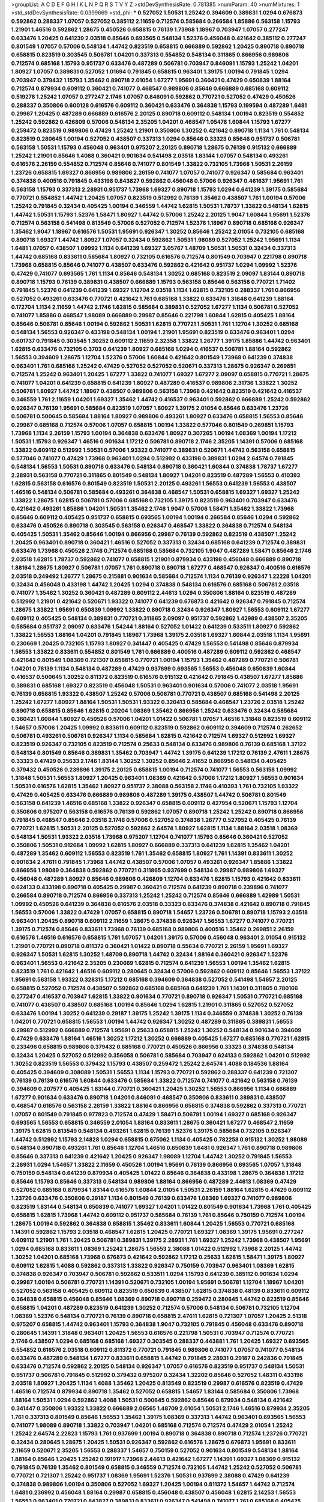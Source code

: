 >groupList:
A C D E F G H I K L
N P Q R S T V Y Z 
>stdDevSynthesisRate:
0.781385 
>numParam:
40
>numMixtures:
1
>std_stdDevSynthesisRate:
0.0399669
>std_phi:
***
0.527052 1.50531 1.25242 0.394609 0.389831 1.0294 0.676873 0.592862 0.288337 1.07057
0.527052 0.385112 2.11659 0.712574 0.585684 0.266584 1.85886 0.563158 1.15793 1.21901
1.46516 0.592862 1.28675 0.450526 0.658815 0.76139 1.73968 1.18967 0.703947 1.07057
0.277247 0.633476 1.20425 0.641239 2.03518 0.85646 0.693565 0.548134 1.52376 0.456048
0.421642 0.385112 0.277247 0.801549 1.07057 0.57006 0.548134 1.44742 0.823519 0.658815
0.666889 0.592862 1.20425 0.890718 0.890718 0.658815 0.823519 0.303545 0.506781 1.04201
0.337313 0.554852 0.548134 0.311865 0.866956 0.989806 0.712574 0.685168 1.15793 0.951737
0.633476 0.487289 0.506781 0.703947 0.846091 1.15793 1.25242 1.04201 1.80927 1.07057
0.389831 0.527052 1.01694 0.791845 0.658815 0.963401 1.39175 1.00194 0.791845 1.0294
0.703947 0.379432 1.15793 1.35462 0.890718 2.01054 1.67277 1.95691 0.360421 0.47429
0.650839 1.88164 0.712574 0.879934 0.609112 0.360421 0.741077 0.468547 0.989806 0.85646
0.666889 0.685168 0.609112 0.519278 1.25242 1.07057 0.277247 2.1746 1.07057 0.846091
0.592862 0.770721 0.527052 0.47429 0.450526 0.288337 0.350806 0.600128 0.616576 0.609112
0.360421 0.633476 0.364838 1.15793 0.199594 0.487289 1.6481 0.29987 1.20425 0.487289
0.666889 0.616576 2.20125 0.890718 0.609112 0.548134 1.00194 0.823519 0.554852 1.25242
0.592862 0.426809 0.57006 0.548134 2.35205 1.04201 0.468547 1.05478 1.60844 1.15793
1.67277 0.259472 0.823519 0.989806 0.47429 1.25242 1.21901 0.350806 1.30252 0.421642
0.890718 1.1134 1.761 0.548134 0.823519 0.280645 1.00194 0.527052 0.438507 0.337313
1.0294 0.85646 0.33323 0.85646 0.951737 0.506781 0.563158 1.50531 1.15793 0.456048
0.963401 0.975207 2.20125 0.890718 1.28675 0.76139 0.915132 0.666889 1.25242 1.21901
0.85646 1.4088 0.360421 0.901634 0.541498 2.03518 1.83144 1.07057 0.548134 0.493261
0.616576 2.26159 0.554852 0.712574 0.85646 0.741077 0.801549 1.33822 0.732105 1.73968
1.50531 2.26159 1.23726 0.658815 1.69327 0.866956 0.989806 2.26159 0.741077 1.07057
0.741077 0.926347 0.585684 0.963401 0.374838 0.400516 0.791845 0.433198 0.843827 0.592862
0.456048 0.57006 0.926347 0.461637 1.95691 1.761 0.563158 1.15793 0.337313 2.28931
0.951737 1.73968 1.69327 0.890718 1.15793 1.0294 0.641239 1.39175 0.585684 0.770721
0.554852 1.44742 1.20425 1.07057 0.823519 0.512992 0.76139 1.35462 0.438507 1.761
1.00194 0.57006 1.25242 0.791845 0.32434 0.405425 1.00194 0.346559 1.44742 1.62815
1.50531 1.78737 1.33822 0.548134 1.62815 1.44742 1.50531 1.15793 1.52376 1.58471
1.80927 1.44742 0.57006 1.25242 2.20125 1.9047 1.60844 1.95691 1.52376 0.712574
0.563158 0.541498 0.813549 0.57006 0.527052 0.712574 1.52376 1.18967 0.890718 0.685168
0.926347 1.35462 1.9047 1.18967 0.616576 1.50531 1.95691 0.926347 1.30252 0.85646
1.25242 2.01054 0.732105 0.685168 0.890718 1.69327 1.44742 1.80927 1.07057 0.32434
0.592862 1.50531 1.98089 0.527052 1.25242 1.95691 1.1134 1.6481 1.07057 0.438507
1.09992 1.1134 0.641239 1.69327 3.05767 1.48709 1.50531 1.50531 0.32434 0.337313
1.44742 0.685168 0.833611 0.585684 1.80927 0.732105 0.616576 0.712574 0.801549 0.703947
0.221798 0.890718 1.73968 0.658815 0.85646 0.741077 0.438507 0.633476 0.592862 0.421642
0.951737 1.0294 1.09992 1.52376 0.47429 0.741077 0.693565 1.761 1.1134 0.85646
0.548134 1.30252 0.685168 0.823519 2.09097 1.83144 0.890718 0.890718 1.15793 0.76139
0.389831 0.438507 0.666889 1.15793 0.563158 0.85646 0.563158 0.770721 1.71402 0.791845
1.52376 0.641239 0.641239 1.69327 1.12704 2.03518 1.1134 1.62815 0.732105 0.288337
1.761 0.866956 0.527052 0.493261 0.633476 0.770721 0.421642 1.761 0.685168 1.33822
0.633476 1.31848 0.641239 1.88164 0.172704 1.1134 2.11659 1.44742 2.1746 1.62815
0.585684 0.389831 0.527052 1.67277 1.1134 0.506781 0.527052 0.741077 1.85886 0.468547
1.98089 0.666889 0.29987 0.85646 0.221798 1.60844 1.62815 0.405425 1.88164 0.85646
0.506781 0.85646 1.00194 0.592862 1.50531 1.62815 0.770721 1.50531 1.761 1.12704
1.30252 0.685168 0.548134 1.56553 0.926347 0.433198 0.548134 1.00194 1.21901 1.95691
0.823519 0.633476 0.963401 1.0294 0.601737 0.791845 0.303545 1.30252 0.609112 2.11659
2.32358 1.33822 1.26777 1.39175 1.85886 1.44742 0.963401 1.62815 0.633476 0.732105
0.3703 0.641239 1.80927 0.685168 1.0294 0.416537 0.506781 1.88164 0.592862 1.56553
0.394609 1.28675 1.12704 1.52376 0.57006 1.60844 0.421642 0.801549 1.73968 0.641239
0.374838 0.963401 1.761 0.685168 1.25242 0.47429 0.527052 0.527052 0.520671 0.337313
1.28675 0.926347 0.269851 0.712574 1.25242 0.963401 1.20425 1.67277 1.33822 0.741077
1.69327 1.67277 2.09097 0.658815 0.770721 1.28675 0.741077 1.04201 0.641239 0.658815
0.641239 1.80927 0.487289 0.416537 0.989806 2.31736 1.33822 1.30252 0.506781 1.80927
1.44742 1.18967 0.438507 0.989806 0.563158 1.73968 0.421642 0.823519 0.421642 0.416537
0.346559 1.761 2.11659 1.04201 1.69327 1.35462 1.44742 0.416537 0.963401 0.592862
0.666889 1.25242 0.592862 0.926347 0.76139 1.95691 0.585684 0.823519 1.07057 1.80927
1.39175 2.01054 0.85646 0.633476 1.23726 0.506781 0.500645 0.585684 1.88164 1.80927
0.989806 0.493261 1.80927 0.633476 0.658815 1.56553 0.85646 0.29987 0.685168 0.712574
0.57006 1.07057 0.658815 1.00194 1.33822 0.577046 0.801549 0.269851 1.15793 1.73968
1.1134 2.26159 1.15793 1.00194 0.364838 0.633476 1.80927 0.307265 1.00194 1.08369
1.00194 1.17212 1.50531 1.15793 0.926347 1.46516 0.901634 1.17212 0.506781 0.890718
2.1746 2.35205 1.14391 0.57006 0.685168 1.33822 0.609112 0.512992 1.50531 0.57006
1.93322 0.741077 0.389831 0.520671 1.44742 0.563158 0.658815 0.577046 0.741077 0.47429
1.73968 0.963401 1.0294 0.512992 0.433198 0.389831 1.0294 2.64574 0.791845 0.548134
1.56553 1.50531 0.890718 0.633476 0.548134 0.890718 0.360421 1.60844 0.374838 1.78737
1.67277 2.28931 0.563158 0.770721 0.311865 0.801549 0.548134 1.80927 1.04201 0.823519
0.487289 1.56553 0.410393 1.62815 0.563158 0.616576 0.801549 0.823519 1.50531 2.20125
0.493261 1.56553 0.641239 1.56553 0.438507 1.46516 0.548134 0.506781 0.585684 0.493261
0.364838 0.468547 1.50531 0.658815 1.69327 1.69327 1.25242 1.33822 1.28675 1.62815
0.506781 0.57006 0.685168 0.732105 1.39175 0.823519 0.963401 0.703947 0.633476 0.421642
0.493261 1.85886 1.04201 1.50531 1.35462 2.1746 1.9047 0.57006 1.58471 1.35462
1.33822 1.73968 0.85646 0.609112 0.405425 0.951737 0.658815 0.693565 1.00194 1.00194
0.266584 0.85646 1.0294 0.592862 0.633476 0.450526 0.890718 0.303545 0.563158 0.926347
0.468547 1.33822 0.364838 0.712574 0.548134 0.405425 1.50531 1.35462 0.85646 1.00194
0.866956 0.29987 0.76139 0.592862 0.823519 0.438507 1.25242 1.20425 0.963401 0.890718
0.360421 1.46516 0.527052 0.337313 0.32434 0.685168 0.641239 0.712574 0.389831 0.633476
1.73968 0.450526 2.1746 0.712574 0.685168 0.585684 0.732105 1.9047 0.487289 1.58471
0.85646 2.1746 2.03518 1.62815 1.78737 0.592862 0.741077 0.658815 1.21901 0.879934
0.433198 0.456048 0.666889 0.890718 1.88164 1.28675 1.80927 0.506781 1.07057 1.761
0.890718 0.890718 1.67277 0.468547 0.926347 0.400516 0.616576 2.03518 0.249492 1.26777
1.28675 0.215881 0.901634 0.585684 0.712574 1.1134 0.76139 0.926347 1.22228 1.04201
0.32434 0.456048 0.433198 1.44742 1.20425 1.0294 0.374838 0.548134 0.616576 0.685168
0.506781 2.03518 0.741077 1.35462 1.30252 0.360421 0.487289 0.609112 2.44613 1.0294
0.350806 1.88164 0.823519 0.487289 0.512992 1.21901 0.421642 0.520671 1.93322 0.741077
0.641239 0.676873 0.421642 0.926347 0.791845 0.712574 1.28675 1.33822 1.95691 0.650839
1.09992 1.33822 0.890718 0.32434 0.926347 1.80927 1.56553 0.609112 1.67277 0.609112
0.405425 0.548134 0.389831 0.770721 0.311865 2.09097 0.951737 0.592862 1.42989 0.438507
2.35205 0.585684 0.951737 2.09097 0.633476 1.54244 1.88164 0.527052 1.01422 0.641239
0.533511 1.80927 0.592862 1.33822 1.56553 1.88164 1.04201 0.791845 1.18967 1.73968
1.39175 2.03518 1.69327 1.60844 2.03518 1.1134 1.95691 0.230669 1.20425 0.732105
1.15793 1.80927 0.341447 0.405425 0.47429 1.56553 0.541498 0.85646 0.879934 1.56553
1.33822 0.833611 0.554852 0.801549 1.761 0.666889 0.400516 0.487289 0.609112 0.592862
0.468547 0.421642 0.801549 1.08369 0.721307 0.658815 0.770721 1.00194 1.15793 1.35462
0.487289 0.770721 0.506781 1.04201 0.76139 1.1134 0.548134 0.487289 0.47429 0.937699
0.693565 1.56553 0.456048 0.650839 1.60844 0.416537 0.500645 1.30252 0.811372 0.823519
0.616576 0.915132 0.421642 0.791845 0.438507 1.67277 1.85886 0.389831 0.685168 1.69327
0.823519 0.456048 1.50531 0.963401 0.901634 0.57006 0.741077 2.03518 1.95691 0.76139
0.658815 1.93322 0.438507 1.25242 0.57006 0.506781 0.770721 0.438507 0.685168 0.541498
2.20125 1.25242 1.67277 1.80927 1.88164 1.50531 1.50531 1.93322 0.320413 0.585684
0.468547 1.23726 2.03518 1.25242 0.890718 0.658815 0.85646 1.62815 0.20204 1.08369
1.35462 0.866956 1.25242 0.633476 0.32434 0.585684 0.360421 1.60844 1.80927 0.450526
0.57006 1.04201 1.01422 0.506781 1.07057 1.46516 1.31848 0.823519 0.609112 1.54657
0.57006 1.20425 1.09992 0.833611 0.609112 0.823519 0.592862 0.609112 0.394609 0.712574
0.262652 0.506781 0.493261 0.506781 0.926347 1.1134 0.585684 1.62815 0.421642 0.712574
1.69327 0.512992 1.69327 0.823519 0.926347 0.732105 0.823519 0.712574 0.25633 0.548134
0.633476 0.989806 0.76139 0.685168 1.37122 0.548134 0.801549 0.85646 0.389831 1.35462
0.703947 1.44742 1.39175 0.641239 1.17212 0.76139 2.47611 1.28675 0.33323 0.47429
0.25633 2.1746 1.83144 1.30252 1.30252 0.85646 2.41652 0.866956 0.548134 0.405425
0.379432 0.450526 0.239896 1.39175 2.20125 0.658815 1.00194 0.712574 0.741077 1.56553
0.563158 1.09992 1.31848 1.50531 1.56553 1.80927 1.20425 0.963401 1.08369 0.421642
0.57006 1.17212 1.80927 1.56553 0.901634 1.50531 0.616576 1.62815 1.35462 1.80927
0.951737 2.38088 0.563158 2.1746 0.410393 1.761 0.732105 1.93322 0.47429 0.405425
0.633476 0.666889 0.989806 0.487289 1.39175 0.438507 1.44742 0.506781 0.801549 0.563158
0.641239 1.46516 0.685168 1.33822 0.926347 0.658815 0.609112 0.427954 0.520671 1.15793
1.12704 0.350806 0.975207 0.563158 0.616576 0.76139 0.592862 1.07057 0.890718 1.25242
1.25242 0.890718 0.866956 0.791845 0.468547 0.85646 2.03518 2.1746 0.57006 0.527052
0.374838 1.26777 0.527052 0.405425 0.76139 0.770721 1.62815 1.50531 2.20125 0.527052
0.592862 2.64574 1.80927 1.62815 1.1134 1.88164 2.03518 1.08369 0.548134 1.50531
1.93322 2.03518 1.73968 0.975207 1.12704 0.741077 1.15793 0.85646 0.360421 0.527052
0.350806 1.50531 0.912684 1.09992 1.62815 1.80927 0.666889 0.337313 0.641239 1.62815
1.35462 1.04201 0.487289 1.35462 0.609112 1.56553 0.823519 1.761 1.35462 0.658815
1.80927 1.761 1.14391 0.833611 1.30252 0.901634 2.47611 0.791845 1.73968 1.44742
0.438507 0.57006 1.07057 0.493261 0.926347 1.85886 1.33822 0.866956 1.98089 0.364838
0.592862 0.770721 0.311865 0.937699 0.548134 0.29987 0.989806 1.69327 0.456048 0.487289
1.80927 0.85646 0.989806 0.426809 1.12704 0.633476 1.62815 1.15793 0.421642 0.833611
0.624133 0.433198 0.890718 0.405425 0.29987 0.360421 0.712574 0.641239 0.890718 0.239896
0.741077 0.266584 0.890718 0.712574 0.866956 0.337313 1.25242 1.25242 0.712574 0.85646
0.666889 1.42989 1.50531 1.09992 0.450526 0.641239 0.364838 0.616576 2.03518 0.33323
0.633476 0.374838 0.421642 0.890718 0.791845 1.56553 0.57006 1.33822 0.47429 1.07057
0.658815 0.890718 1.54657 1.23726 0.506781 0.890718 1.15793 2.03518 0.963401 1.20425
0.890718 0.609112 2.11659 1.28675 0.374838 0.926347 1.56553 1.67277 0.741077 0.770721
1.39175 0.712574 0.85646 0.833611 1.73968 0.76139 0.685168 0.989806 0.400516 1.35462
0.269851 2.26159 0.616576 1.46516 0.616576 0.658815 1.761 1.07057 1.04201 1.39175
0.57006 0.456048 0.963401 2.01054 0.915132 1.21901 0.770721 0.890718 0.811372 0.360421
1.01422 0.890718 0.55634 0.770721 2.26159 1.95691 1.69327 0.926347 1.50531 1.62815
1.30252 1.48709 0.890718 1.44742 0.32434 1.88164 0.360421 0.926347 1.52376 0.963401
1.56553 0.421642 2.35205 0.230669 1.62815 0.712574 0.641239 1.56553 1.00194 1.35462
1.62815 0.823519 1.761 0.421642 1.46516 0.609112 0.280645 0.32434 0.57006 0.592862
0.609112 0.85646 1.56553 1.37122 1.95691 0.563158 1.93322 0.328315 1.17212 0.685168
0.394609 0.364838 0.527052 0.541498 1.54657 2.20125 0.658815 0.527052 0.712574 0.438507
0.592862 0.685168 0.685168 0.641239 1.761 1.14391 0.311865 0.780166 0.277247 0.416537
0.703947 1.62815 1.33822 0.901634 0.770721 0.890718 0.926347 1.50531 0.770721 0.685168
0.741077 0.438507 0.438507 0.685168 1.00194 0.85646 1.0294 1.62815 1.21901 0.311865
0.527052 0.527052 0.633476 1.00194 1.30252 0.641239 0.29187 1.39175 1.25242 1.39175
1.1134 0.346559 0.374838 1.30252 0.76139 1.04201 0.770721 0.658815 1.56553 1.00194
1.44742 0.926347 1.30252 0.487289 0.311865 0.389831 1.56553 0.29987 0.512992 0.666889
0.712574 1.95691 0.25633 0.658815 1.25242 1.30252 0.548134 0.901634 0.394609 0.47429
0.633476 1.88164 1.46516 1.30252 1.17212 1.30252 0.666889 0.405425 1.67277 0.685168
0.770721 1.62815 0.233496 0.658815 0.989806 0.379432 0.685168 0.770721 0.450526 0.866956
0.33323 0.374838 0.548134 0.32434 1.20425 0.527052 0.512992 0.356058 0.506781 0.585684
0.703947 0.624133 0.592862 1.04201 0.512992 1.30252 0.823519 1.56553 0.379432 1.15793
0.438507 0.259472 1.25242 2.64574 1.4088 0.184536 1.88164 0.405425 0.394609 0.308089
1.50531 1.56553 1.1134 1.15793 0.770721 0.592862 0.288337 0.641239 0.721307 0.76139
0.76139 0.616576 1.60844 0.633476 0.585684 1.33822 0.712574 0.741077 0.421642 0.563158
0.76139 0.394609 0.207577 0.405425 1.83144 0.770721 0.360421 1.20425 1.30252 1.56553
0.866956 1.1134 0.666889 1.67277 0.901634 0.633476 0.890718 1.04201 0.846091 0.468547
0.350806 0.833611 0.389831 0.438507 0.468547 0.616576 0.563158 2.26159 1.33822 1.88164
0.866956 0.658815 0.374838 0.592862 0.337313 0.770721 1.07057 0.801549 0.791845 0.977823
0.712574 0.47429 1.58471 0.506781 1.00194 1.69327 0.685168 0.926347 0.693565 1.56553
0.658815 0.346559 2.01054 1.88164 0.833611 1.28675 0.360421 1.67277 0.468547 2.11659
1.39175 1.62815 0.813549 0.548134 0.493261 1.62815 0.76139 1.52376 1.39175 0.585684
0.732105 0.926347 1.44742 0.512992 1.15793 2.14828 1.0294 0.658815 0.675062 1.1134
0.405425 0.782258 0.915132 1.30252 1.98089 0.548134 0.890718 0.493261 1.761 0.85646
1.12704 1.46516 0.650839 1.6481 0.926347 1.761 0.890718 0.989806 0.85646 0.337313
0.641239 0.421642 1.20425 0.926347 1.98089 1.12704 1.44742 1.30252 0.791845 1.56553
2.28931 1.0294 1.54657 1.33822 2.11659 0.450526 1.00194 1.95691 0.76139 0.866956
0.693565 1.07057 1.31848 0.750159 0.548134 0.641239 0.879934 0.405425 1.01422 0.85646
0.364838 0.433198 1.28675 0.364838 1.17212 0.85646 1.15793 0.85646 0.337313 0.548134
0.989806 1.88164 0.866956 0.487289 2.44613 1.08369 0.47429 0.527052 0.685168 0.879934
1.83144 0.616576 1.60844 2.01054 1.50531 2.26159 1.88164 1.62815 0.47429 0.609112
1.23726 0.633476 0.350806 0.29187 1.1134 0.801549 0.76139 0.633476 1.08369 1.69327
0.741077 0.989806 0.823519 1.83144 0.548134 0.650839 0.741077 1.69327 1.04201 1.01422
0.801549 0.901634 1.73968 1.761 0.405425 0.658815 1.62815 1.73968 1.44742 0.609112
0.951737 0.585684 0.76139 1.761 0.85646 0.750159 0.712574 1.00194 1.28675 1.00194
0.592862 0.364838 0.658815 1.35462 0.833611 1.60844 1.20425 1.56553 0.770721 0.685168
1.14391 0.592862 1.15793 2.03518 0.468547 1.62815 1.20425 0.770721 1.69327 1.08369
1.39175 1.95691 0.277247 0.609112 1.21901 1.761 1.20425 0.506781 0.389831 1.39175
2.28931 1.761 1.69327 1.25242 1.73968 0.438507 1.95691 1.0294 0.685168 0.833611
1.08369 1.25242 1.28675 1.56553 2.38088 1.01422 0.512992 1.73968 2.20125 1.44742
1.30252 1.04201 0.685168 1.73968 0.676873 0.421642 0.592862 1.17212 0.25633 1.62815
1.58471 1.39175 1.80927 0.609112 1.62815 1.4088 0.592862 0.337313 1.33822 0.926347
0.750159 0.703947 0.963401 1.08369 1.62815 0.374838 0.926347 0.703947 0.506781 0.592862
0.533511 1.0294 1.15793 0.641239 0.385112 0.901634 1.0294 0.29987 1.00194 0.506781
0.770721 1.14391 0.520671 0.732105 1.00194 1.95691 0.506781 1.12704 1.18967 1.04201
0.527052 0.563158 0.405425 0.609112 0.823519 0.650839 0.438507 1.62815 0.374838 0.48139
0.833611 0.609112 0.364838 0.658815 0.456048 0.85646 1.08369 0.890718 0.890718 0.259472
0.280645 1.44742 0.823519 0.85646 0.658815 1.04201 0.487289 0.823519 0.641239 1.30252
0.712574 0.57006 0.548134 0.506781 0.732105 1.12704 1.08369 1.52376 0.548134 0.770721
0.76139 0.890718 0.658815 2.47611 1.62815 0.721307 1.07057 1.20425 2.51318 0.975207
0.658815 1.44742 0.963401 1.15793 0.364838 1.9047 0.732105 0.791845 0.456048 0.633476
0.890718 0.280645 1.14391 1.31848 0.963401 1.20425 1.56553 0.616576 0.221798 1.50531
0.703947 0.712574 0.770721 2.1746 0.438507 1.0294 0.685168 0.685168 1.69327 0.303545
0.288337 0.443881 1.761 1.20425 1.69327 0.693565 0.554852 0.616576 2.03518 0.609112
0.811372 0.770721 0.791845 0.989806 0.741077 1.07057 0.741077 0.548134 0.633476 0.487289
0.548134 1.67277 0.833611 0.658815 1.44742 0.791845 2.28931 0.29187 0.242836 0.791845
0.633476 0.712574 0.592862 2.20125 0.548134 0.926347 1.07057 0.616576 0.823519 0.951737
0.548134 1.50531 0.951737 0.506781 0.791845 0.512992 0.379432 0.975207 0.32434 1.32202
0.85646 0.527052 1.48311 0.433198 2.03518 1.80927 1.20425 1.1134 1.4088 1.35462
1.20425 0.813549 0.823519 0.29987 0.616576 0.823519 0.47429 1.46516 0.712574 0.879934
0.890718 1.35462 0.527052 0.658815 1.54657 1.83144 0.585684 0.350806 1.73968 1.88164
1.50531 1.0294 0.592862 1.4088 1.50531 0.500645 0.592862 0.85646 0.879934 0.548134
0.421642 0.341447 0.350806 1.93322 1.33822 0.666889 2.06565 1.48709 2.01054 1.50531
2.1746 1.46516 0.879934 2.35205 1.761 0.337313 0.801549 0.85646 1.56553 1.35462
1.39175 1.08369 0.337313 1.44742 0.963401 0.693565 1.56553 0.741077 1.98089 0.890718
1.33822 0.703947 1.04201 0.685168 0.712574 0.712574 0.47429 2.01054 1.25242 1.25242
2.64574 2.22823 1.15793 1.761 0.937699 1.00194 0.890718 0.364838 0.890718 0.712574
1.23726 0.770721 0.32434 0.280645 1.28675 1.20425 1.50531 0.926347 0.592862 0.616576
1.28675 0.676873 1.95691 0.833611 2.11659 0.520671 2.35205 1.56553 0.288337 1.54657
0.750159 0.527052 0.901634 0.801549 0.548134 1.88164 1.88164 0.85646 1.20425 1.25242
0.191917 1.73968 2.44613 0.421642 1.67277 1.14391 1.69327 1.08369 0.915132 0.791845
0.76139 1.35462 0.801549 0.658815 0.346559 0.712574 0.732105 1.44742 1.25242 0.527052
0.506781 0.770721 0.721307 1.25242 0.951737 1.08369 1.95691 1.52376 1.50531 0.937699
2.38088 0.47429 0.641239 0.374838 0.989806 1.00194 0.350806 0.527052 1.69327 1.20425
1.00194 0.811372 1.54657 1.44742 0.712574 1.6481 0.236992 0.456048 1.88164 0.29987
0.658815 0.456048 0.438507 0.456048 1.62815 2.14253 1.56553 1.56553 0.963401 0.770721
0.843827 0.389831 0.833611 0.926347 0.541498 0.741077 1.761 0.685168 0.405425 1.21901
2.35205 0.493261 0.487289 0.541498 1.23726 0.337313 1.56553 0.360421 1.25242 0.374838
0.633476 0.732105 0.890718 0.506781 0.926347 1.28675 1.33822 1.07057 0.57006 0.801549
2.44613 0.879934 1.80927 1.4088 0.975207 0.389831 0.901634 1.39175 1.80927 2.11659
0.770721 0.527052 0.609112 0.57006 0.500645 1.88164 0.963401 0.833611 1.23726 1.67277
0.937699 0.57006 1.44742 0.703947 1.50531 1.69327 0.791845 0.823519 1.33822 1.00194
0.693565 1.78737 1.20425 0.527052 1.08369 1.33822 0.658815 0.315687 0.520671 1.30252
1.33822 0.592862 1.33822 0.693565 0.609112 1.04201 0.585684 2.11659 1.88164 0.421642
0.421642 0.438507 0.57006 0.184536 1.08369 1.761 1.88164 0.780166 1.1134 0.563158
0.379432 1.50531 1.73968 1.1134 0.712574 0.600128 1.08369 1.33822 0.487289 2.26159
0.405425 0.592862 1.0294 0.320413 0.641239 0.230669 0.85646 1.56553 0.47429 0.770721
0.487289 0.732105 1.50531 0.685168 0.685168 1.33822 1.58471 0.951737 1.17212 0.450526
0.866956 0.616576 0.770721 0.750159 0.438507 0.801549 0.288337 1.60844 1.60844 0.456048
1.35462 1.15793 0.288337 0.506781 0.57006 0.989806 0.433198 0.879934 0.592862 2.20125
1.73968 1.01422 2.03518 0.791845 0.685168 0.963401 0.493261 1.80927 0.32434 1.00194
0.801549 0.288337 2.01054 0.269851 1.44742 0.389831 0.374838 1.62815 1.08369 1.56553
0.658815 0.76139 0.592862 0.29987 0.266584 0.527052 0.890718 0.866956 0.533511 0.76139
0.624133 0.721307 1.56553 2.35205 1.58471 2.44613 1.14391 0.641239 1.12704 0.374838
1.28675 1.25242 1.67277 1.50531 1.08369 0.963401 0.609112 0.487289 0.76139 1.62815
1.04201 0.658815 0.421642 1.20425 0.592862 1.80927 1.761 1.39175 1.62815 0.284846
0.57006 0.712574 0.650839 1.05478 1.9047 0.685168 0.350806 0.770721 2.20125 1.4088
0.592862 0.394609 0.85646 1.17212 0.741077 0.288337 1.88164 0.963401 1.88164 0.693565
1.54657 1.04201 1.39175 1.761 0.585684 0.527052 0.685168 1.88164 0.262652 0.585684
1.1134 0.741077 0.512992 0.76139 0.563158 1.20425 1.46516 0.658815 1.44742 0.732105
0.33323 1.9047 1.67277 1.08369 1.44742 0.421642 1.15793 0.85646 0.770721 0.57006
1.04201 2.03518 0.389831 1.18967 2.03518 0.85646 0.592862 0.527052 0.259472 0.770721
0.650839 1.56553 0.468547 0.750159 0.592862 0.703947 0.364838 0.801549 0.712574 1.56553
0.685168 1.35462 0.823519 0.57006 2.41652 0.32434 1.12704 0.833611 0.512992 0.890718
1.88164 1.88164 0.405425 1.69327 1.56553 1.62815 2.03518 1.20425 1.26777 1.50531
0.890718 0.833611 1.4088 0.741077 1.00194 1.0294 1.73968 0.85646 0.221798 0.48139
1.0294 0.592862 0.989806 0.741077 0.901634 0.389831 0.85646 1.33822 1.17212 1.08369
0.468547 1.04201 0.85646 1.761 1.44742 0.693565 0.47429 1.50531 0.85646 0.350806
0.609112 0.487289 0.487289 1.1134 0.712574 1.88164 0.658815 2.1746 0.456048 1.761
1.73968 0.616576 0.350806 1.21901 0.389831 1.00194 0.592862 0.350806 0.693565 0.76139
0.926347 0.963401 0.609112 1.58471 0.468547 0.450526 0.833611 1.56553 1.67277 0.879934
0.890718 0.592862 0.541498 1.18967 1.80927 2.03518 2.11659 1.39175 0.29987 1.30252
0.541498 1.20425 0.288337 2.09097 1.28675 1.08369 0.641239 0.346559 0.712574 2.06013
2.20125 1.95691 0.493261 0.527052 0.685168 1.23726 1.20425 0.712574 0.563158 0.791845
0.633476 0.456048 1.20425 0.221798 0.487289 1.93322 1.20425 0.641239 0.951737 0.468547
0.926347 1.15793 0.85646 0.76139 0.405425 0.741077 1.69327 0.57006 0.374838 0.405425
0.963401 1.83144 1.07057 0.416537 0.823519 1.08369 0.833611 1.25242 1.30252 0.926347
1.23726 2.35205 0.239896 0.823519 1.15793 1.71402 0.703947 0.389831 0.433198 1.50531
0.554852 1.08369 0.609112 0.374838 1.56553 0.712574 1.67277 1.1134 0.563158 0.926347
0.641239 0.450526 1.20425 0.346559 0.421642 0.609112 0.329195 0.426809 0.963401 1.69327
0.364838 1.56553 1.56553 1.80927 1.67277 0.342363 1.83144 0.926347 0.712574 1.4088
1.1134 1.4088 0.421642 1.12704 0.741077 0.438507 1.39175 1.12704 0.421642 0.410393
1.56553 1.93322 1.25242 1.08369 0.87758 1.56553 0.337313 0.693565 0.32434 0.421642
0.400516 0.685168 0.500645 0.685168 0.239896 1.25242 0.633476 0.405425 0.350806 1.44742
0.421642 0.433198 1.95691 1.35462 0.770721 0.548134 0.346559 0.879934 0.616576 2.1746
0.563158 0.416537 1.0294 1.0294 1.67277 0.926347 0.337313 1.07057 1.73968 0.658815
0.585684 0.346559 0.585684 1.30252 0.450526 1.14085 0.29987 0.633476 0.712574 0.421642
2.06013 0.693565 2.1746 0.609112 0.76139 2.26159 1.28675 0.389831 0.506781 1.28675
0.520671 0.791845 0.616576 1.08369 1.26777 1.23726 0.963401 1.67277 1.30252 0.527052
0.421642 0.937699 0.592862 1.20425 0.421642 0.438507 1.35462 0.658815 0.685168 1.35462
0.732105 0.47429 0.609112 1.30252 1.67277 0.712574 0.693565 0.658815 1.0294 0.712574
1.33822 1.17212 1.08369 1.39175 1.73968 1.73968 0.940214 0.791845 0.890718 0.823519
1.73968 0.554852 1.73968 1.39175 1.33822 0.616576 1.33822 1.33822 0.963401 0.379432
1.25242 1.0294 0.405425 1.69327 1.01422 0.712574 0.438507 0.280645 1.44742 0.693565
1.80927 0.658815 0.963401 1.39175 0.541498 0.506781 0.320413 0.616576 0.712574 0.506781
1.73968 1.50531 0.890718 0.801549 0.548134 0.770721 1.30252 0.633476 1.50531 1.62815
1.62815 0.592862 0.823519 1.18967 0.609112 0.468547 0.685168 0.666889 1.88164 0.500645
1.00194 1.05478 1.04201 1.80927 0.337313 1.28675 0.438507 0.224516 0.269851 0.533511
1.83144 0.658815 1.46516 0.633476 1.69327 1.62815 1.1134 0.360421 1.15793 1.73968
2.20125 1.18967 0.563158 0.416537 1.17212 0.658815 0.616576 1.00194 0.676873 0.512992
0.493261 1.73968 2.09097 0.506781 0.421642 1.25242 0.685168 2.26159 0.221798 1.15793
0.548134 0.262652 1.44742 0.541498 0.770721 0.770721 2.26159 1.50531 1.20425 2.35205
1.0294 0.866956 0.963401 0.658815 1.07057 1.08369 0.658815 1.42989 0.320413 0.25633
0.866956 1.05478 1.69327 2.03518 1.39175 0.438507 1.50531 0.57006 1.67277 1.15793
1.30252 0.76139 1.73968 0.791845 1.35462 0.57006 0.311865 1.08369 0.57006 0.527052
1.39175 1.12704 0.833611 0.801549 0.438507 0.741077 0.712574 1.25242 1.12704 0.641239
1.54657 1.25242 0.926347 1.50531 1.42989 0.554852 1.83144 1.26777 1.80927 0.277247
0.85646 0.379432 2.1746 0.712574 1.25242 0.533511 1.00194 0.633476 1.88164 0.712574
1.07057 0.963401 1.1134 0.741077 1.08369 1.50531 1.73968 0.833611 1.30252 0.57006
0.879934 1.28675 0.791845 0.493261 0.405425 0.577046 0.468547 1.30252 1.28675 1.12704
0.741077 1.44742 0.791845 0.890718 0.890718 0.389831 1.14391 1.44742 1.07057 0.633476
1.17212 0.616576 0.450526 0.29187 0.433198 1.52376 1.761 0.32434 0.533511 1.04201
0.801549 1.33822 0.533511 0.926347 0.506781 1.25242 0.468547 1.67277 0.801549 0.360421
0.410393 1.58471 1.20425 1.88164 0.394609 1.69327 1.20425 0.374838 0.374838 1.69327
0.712574 0.641239 0.741077 1.95691 1.4088 0.32434 0.389831 1.33822 0.823519 1.28675
0.712574 0.741077 1.93322 2.20125 1.15793 1.95691 1.56553 0.866956 0.633476 0.456048
1.15793 0.901634 0.450526 0.685168 0.303545 1.07057 1.4088 0.493261 0.741077 1.62815
0.633476 0.374838 0.29187 0.389831 0.194269 1.88164 1.60844 1.54657 0.364838 0.833611
1.67277 1.95691 0.421642 0.658815 1.67277 0.770721 0.609112 0.438507 1.30252 0.937699
0.506781 0.541498 0.890718 0.585684 1.07057 0.890718 1.35462 1.07057 0.548134 1.42989
0.405425 0.577046 0.533511 0.346559 0.633476 0.823519 1.07057 1.39175 1.4088 1.21901
0.915132 0.926347 0.421642 1.69327 0.685168 0.801549 0.732105 0.770721 0.456048 0.57006
1.50531 0.963401 0.592862 1.20425 1.83144 0.346559 1.69327 0.548134 1.00194 1.01422
0.823519 0.592862 1.00194 1.07057 1.50531 0.770721 1.69327 0.506781 0.625807 1.37122
0.926347 0.712574 0.890718 1.35462 0.416537 0.389831 1.20425 0.311865 1.25242 0.280645
1.15793 0.374838 0.890718 1.1134 0.360421 0.33323 0.32434 0.85646 0.405425 0.548134
0.616576 0.801549 0.288337 1.1134 0.963401 1.35462 0.364838 0.85646 1.23726 0.616576
1.09992 0.791845 2.11659 0.732105 0.846091 1.9047 0.732105 1.69327 1.50531 1.69327
0.450526 1.33822 0.926347 0.823519 0.421642 0.625807 1.69327 0.379432 1.761 0.512992
1.56553 0.641239 0.379432 1.73968 0.609112 1.67277 2.54398 1.08369 0.609112 0.506781
1.56553 0.616576 2.35205 0.85646 1.07057 0.616576 0.801549 1.15793 1.62815 0.548134
1.39175 0.47429 0.685168 1.15793 1.73968 1.20425 0.389831 0.157742 0.85646 0.346559
0.616576 1.04201 1.88164 0.337313 1.83144 1.80927 0.416537 0.890718 2.09097 1.33822
2.11659 1.85886 1.71402 0.624133 2.54398 1.44742 1.39175 0.833611 0.770721 0.487289
1.73968 1.95691 0.951737 0.926347 1.69327 1.62815 1.39175 1.28675 1.28675 0.527052
0.633476 2.23421 1.1134 1.0294 1.4088 0.433198 0.3703 0.350806 1.1134 1.15793
1.54657 0.633476 1.62815 2.01054 0.791845 0.712574 0.527052 0.85646 1.69327 0.512992
0.685168 0.468547 0.823519 0.801549 0.512992 1.50531 1.80927 1.62815 2.26159 0.633476
0.541498 0.76139 0.641239 1.04201 0.901634 0.703947 0.641239 1.15793 0.823519 0.346559
2.03518 0.421642 1.73968 1.33822 0.989806 0.633476 1.80927 2.1746 1.07057 0.685168
0.563158 1.23726 1.62815 1.73968 2.82699 1.15793 0.741077 0.843827 0.548134 0.379432
0.242836 0.456048 0.57006 0.770721 0.890718 2.38088 1.1134 0.500645 0.512992 0.468547
2.44613 0.633476 0.369309 0.57006 0.823519 0.732105 0.421642 0.592862 0.625807 0.563158
0.641239 1.98089 1.17212 0.585684 1.00194 0.658815 1.15793 0.85646 1.73968 1.25242
1.39175 0.438507 0.548134 2.14253 1.18967 1.14391 0.585684 0.242836 0.951737 0.732105
1.56553 2.01054 0.866956 0.374838 0.712574 1.4088 2.11659 0.468547 1.04201 2.38088
0.76139 0.487289 0.487289 1.07057 0.685168 0.32434 0.379432 2.26159 0.712574 0.741077
1.60844 0.405425 0.770721 0.57006 0.676873 0.585684 0.57006 0.712574 1.62815 0.963401
0.963401 2.03518 0.770721 1.00194 0.585684 0.57006 1.80927 2.26159 0.633476 1.56553
0.527052 1.69327 0.937699 0.616576 1.00194 1.15793 0.685168 0.989806 1.93322 0.801549
1.08369 1.00194 0.592862 0.732105 0.791845 1.23726 0.641239 2.35205 0.76139 0.421642
1.25242 0.76139 0.221798 1.08369 1.73968 0.269851 1.73968 0.741077 0.890718 1.67277
0.350806 1.80927 0.823519 1.83144 1.18967 0.633476 1.35462 1.37122 1.62815 1.6481
1.1134 2.03518 0.666889 1.15793 0.633476 1.39175 1.15793 1.33822 0.405425 0.770721
1.73968 1.52376 1.80927 0.791845 0.732105 1.35462 1.20425 0.616576 0.57006 1.39175
1.46516 1.761 1.56553 1.26777 1.26777 1.15793 1.4088 1.39175 0.389831 0.951737
1.1134 1.761 1.69327 0.47429 0.76139 0.866956 0.641239 0.57006 1.95691 2.03518
0.487289 1.12704 1.73968 1.46516 1.52376 0.879934 1.00194 1.04201 1.20425 1.80927
0.527052 0.658815 2.01054 0.389831 0.658815 1.761 0.85646 0.320413 1.09992 0.833611
0.609112 1.62815 1.67277 0.433198 0.389831 1.14391 0.360421 0.230669 0.666889 0.389831
1.44742 0.487289 1.00194 1.60844 0.741077 1.46516 0.901634 1.1134 0.85646 0.926347
2.06013 1.07057 1.56553 2.03518 1.20425 0.487289 0.712574 2.35205 1.23726 0.703947
1.69327 0.770721 0.585684 1.44742 0.791845 1.08369 1.44742 0.443881 2.28931 0.801549
1.60844 0.658815 0.450526 0.791845 0.405425 0.641239 0.770721 0.360421 0.890718 1.4088
0.712574 1.35462 0.280645 1.4088 0.76139 0.585684 1.17212 0.341447 0.57006 2.20125
0.989806 1.80927 1.761 1.95691 1.62815 0.350806 0.823519 0.533511 1.44742 0.926347
0.592862 1.0294 1.00194 1.56553 0.389831 1.00194 0.833611 1.25242 0.506781 1.0294
1.23726 0.609112 1.4088 1.18967 1.07057 0.712574 0.541498 0.170614 1.05761 1.18967
1.25242 0.791845 0.85646 0.506781 0.506781 0.85646 0.389831 1.39175 0.823519 0.890718
1.30252 0.350806 1.33822 0.866956 1.50531 0.374838 1.88164 0.658815 1.30252 0.577046
1.33822 0.937699 1.3749 0.926347 1.93322 0.676873 1.83144 1.39175 1.62815 0.527052
0.346559 1.04201 0.527052 0.685168 0.879934 0.989806 0.666889 1.62815 0.890718 0.32434
0.288337 1.44742 0.592862 0.468547 1.0294 1.0294 0.633476 0.609112 0.712574 1.20425
0.456048 0.512992 1.28675 0.585684 0.676873 1.67277 0.85646 1.07057 0.57006 1.60844
1.25242 0.926347 1.761 1.85886 0.379432 0.801549 0.346559 1.80927 0.506781 0.616576
0.456048 0.633476 1.80927 2.09097 1.95691 0.48139 0.461637 1.00194 1.80927 2.41652
1.52376 0.421642 1.04201 1.93322 1.44742 1.39175 0.940214 0.33323 0.592862 1.95691
0.374838 0.57006 0.47429 1.1134 0.311865 1.4088 1.761 0.76139 1.39175 0.85646
0.57006 0.823519 0.177438 0.585684 0.450526 0.303545 0.823519 1.20425 0.592862 0.438507
0.801549 0.438507 2.11659 1.44742 0.57006 0.951737 0.926347 0.520671 1.1134 1.88164
0.833611 0.527052 0.658815 1.83144 0.57006 0.833611 0.433198 1.50531 1.0294 0.592862
0.791845 0.801549 1.07057 0.989806 0.379432 1.33822 0.527052 1.88164 0.350806 0.741077
0.915132 1.1134 0.548134 0.527052 0.616576 0.791845 0.468547 2.09097 0.506781 0.541498
0.937699 1.56553 0.456048 0.487289 0.633476 1.9047 1.44742 0.770721 0.47429 0.450526
0.76139 0.356058 1.30252 0.801549 0.468547 2.1746 0.712574 0.76139 1.04201 1.95691
1.46516 0.616576 1.48709 0.493261 1.30252 0.164051 1.50531 0.616576 1.17212 1.4088
1.52376 0.901634 1.08369 0.641239 0.389831 0.721307 0.791845 0.374838 0.360421 2.20125
0.433198 0.33323 0.32434 1.35462 1.14391 0.989806 0.658815 0.48139 1.95691 1.30252
0.592862 1.73968 1.88164 0.533511 0.616576 1.30252 1.52376 1.15793 1.56553 0.813549
1.04201 0.866956 0.937699 1.50531 1.39175 1.25242 0.426809 0.616576 0.823519 1.20425
0.791845 0.57006 1.73968 0.421642 0.592862 0.633476 0.259472 0.533511 0.184536 0.506781
1.35462 0.32434 0.890718 1.1134 0.506781 0.741077 1.56553 1.73968 0.548134 0.456048
1.12704 0.25633 0.791845 0.350806 1.761 0.76139 0.374838 2.06013 0.374838 1.17212
0.421642 0.85646 0.879934 1.15793 1.56553 2.20125 0.249492 1.67277 1.30252 2.01054
1.44742 0.288337 0.926347 0.741077 1.23726 1.60844 0.57006 0.926347 0.963401 1.88164
1.01422 0.791845 0.712574 1.58471 0.394609 0.506781 1.00194 0.633476 0.616576 0.249492
1.0294 0.633476 0.533511 1.35462 1.80927 0.770721 0.563158 0.499306 0.456048 1.95691
1.62815 0.592862 2.06013 2.67816 0.741077 0.801549 2.75157 0.989806 0.29987 0.76139
1.15793 0.32434 1.12704 2.11659 0.527052 2.26159 0.989806 1.4088 0.926347 0.609112
2.01054 1.35462 0.288337 0.269851 2.03518 2.01054 1.30252 1.15793 1.56553 1.00194
0.963401 2.1746 0.548134 0.770721 0.712574 2.09097 0.901634 0.506781 1.17212 0.975207
1.98089 1.39175 0.239896 0.85646 1.39175 0.450526 0.450526 0.741077 1.761 0.500645
0.85646 0.823519 0.47429 0.456048 1.88164 0.732105 0.48139 1.33822 0.770721 1.00194
0.685168 0.791845 1.62815 0.833611 1.67277 1.80927 0.975207 0.548134 0.563158 1.08369
0.506781 0.493261 1.04201 0.770721 1.15793 2.35205 0.360421 0.230669 1.73968 0.890718
1.95691 0.405425 0.633476 0.585684 0.527052 0.487289 0.512992 1.35462 2.03518 0.650839
0.609112 1.33822 0.405425 0.493261 0.592862 0.901634 1.20425 1.20425 0.712574 0.963401
0.548134 1.35462 0.421642 0.548134 0.712574 1.35462 0.360421 0.47429 0.592862 0.703947
0.506781 0.456048 1.46516 0.315687 0.770721 0.926347 0.239896 1.88164 0.712574 0.468547
0.592862 2.35205 0.548134 0.609112 0.633476 0.585684 0.951737 1.00194 0.350806 0.32434
1.20425 0.512992 0.360421 0.487289 1.9047 0.712574 0.506781 1.83144 1.00194 0.712574
0.433198 0.685168 0.416537 0.609112 0.989806 0.47429 0.823519 0.833611 0.633476 0.288337
0.866956 0.527052 1.04201 1.9047 1.44742 1.60844 0.585684 0.548134 1.28675 0.421642
0.685168 0.633476 1.3749 0.548134 0.85646 0.421642 2.28931 0.468547 0.456048 1.00194
1.62815 0.609112 0.374838 0.389831 0.57006 1.25242 1.95691 0.963401 0.239896 1.83144
1.25242 0.741077 1.44742 0.493261 0.712574 1.07057 0.389831 0.846091 0.374838 0.29987
0.548134 0.712574 0.666889 0.76139 0.989806 0.385112 0.438507 0.712574 0.405425 0.926347
2.28931 1.28675 1.761 1.0294 0.527052 1.4088 0.741077 0.337313 0.468547 1.88164
2.11659 1.0294 0.609112 0.989806 0.506781 0.364838 0.833611 1.33822 0.780166 0.770721
1.33822 0.770721 0.823519 1.00194 2.28931 0.364838 0.527052 0.548134 0.405425 0.823519
1.14391 0.633476 1.6481 1.85886 0.741077 0.389831 0.512992 1.18967 1.71862 1.35462
1.85886 1.0294 1.95691 1.67277 1.20425 0.438507 0.963401 1.83144 0.901634 0.249492
0.57006 0.394609 0.32434 1.28675 0.450526 1.56553 0.926347 0.791845 0.554852 1.20425
0.926347 0.385112 1.12704 1.9047 1.761 0.468547 0.85646 0.421642 0.890718 0.487289
1.08369 0.563158 0.456048 0.433198 0.487289 1.83144 0.85646 0.666889 2.61371 0.609112
0.833611 0.389831 1.30252 2.09097 1.23726 0.506781 1.12704 1.20425 1.69327 0.506781
1.48709 0.350806 0.554852 1.1134 0.658815 1.20425 0.658815 1.25242 0.548134 0.937699
0.577046 1.33822 0.487289 1.25242 0.770721 0.57006 0.658815 0.468547 0.57006 1.12704
0.527052 0.609112 0.541498 1.73968 1.46516 1.14391 0.554852 0.421642 0.609112 0.48139
0.791845 0.493261 2.03518 0.616576 1.761 0.29624 1.83144 0.29987 1.88164 0.506781
0.57006 0.592862 0.57006 0.385112 0.592862 0.527052 0.879934 1.1134 0.951737 0.666889
0.609112 0.506781 0.989806 1.46516 0.823519 0.890718 0.641239 0.400516 1.83144 2.09097
0.592862 0.741077 1.15793 1.88164 0.926347 0.585684 2.26159 1.12704 0.85646 0.633476
0.215881 0.633476 1.50531 0.512992 1.30252 1.56553 0.506781 0.346559 2.20125 0.585684
1.44742 1.25242 0.791845 1.39175 0.450526 1.30252 1.98089 1.56553 1.0294 0.57006
0.548134 1.08369 1.80927 0.890718 0.770721 1.1134 1.62815 1.25242 0.791845 0.926347
0.616576 0.890718 2.03518 2.01054 2.03518 1.33822 0.421642 0.421642 0.410393 0.379432
0.801549 0.346559 0.506781 1.15793 1.4088 1.1134 0.770721 0.801549 1.08369 0.450526
0.85646 1.1134 1.80927 1.30252 0.989806 0.703947 0.456048 0.47429 0.890718 1.20425
1.33822 2.28931 0.641239 1.25242 1.50531 1.1134 0.989806 0.770721 0.456048 0.405425
0.421642 0.703947 1.0294 0.421642 0.989806 2.11659 0.527052 1.08369 0.712574 1.39175
0.770721 0.548134 1.44742 1.88164 1.95691 1.67277 0.585684 0.585684 1.50531 0.823519
2.1746 1.07057 0.76139 0.791845 0.963401 0.937699 0.915132 0.791845 0.721307 0.592862
2.03518 0.592862 0.975207 2.26159 1.25242 1.44742 0.712574 0.801549 0.658815 0.213267
1.62815 0.47429 1.95691 1.04201 1.69327 0.801549 0.280645 1.56553 0.866956 1.0294
0.658815 1.25242 0.85646 0.585684 0.721307 1.30252 0.527052 0.438507 1.88164 0.400516
1.50531 0.405425 0.685168 1.50531 1.69327 0.548134 1.39175 0.374838 0.57006 1.1134
0.548134 0.33323 0.641239 0.693565 0.658815 0.374838 0.890718 0.616576 1.6481 0.541498
0.400516 1.39175 1.56553 1.35462 1.33822 1.35462 0.533511 0.320413 1.60844 1.88164
1.33822 0.33323 0.346559 1.56553 1.14391 0.548134 0.901634 0.712574 0.389831 0.741077
0.527052 1.39175 0.951737 1.28675 0.685168 1.30252 0.823519 1.04201 0.658815 2.35205
1.62815 2.09097 0.791845 2.09097 0.741077 0.57006 1.39175 1.56553 0.493261 0.389831
0.915132 0.633476 0.937699 0.641239 1.56553 1.73968 1.39175 0.277247 0.450526 0.563158
0.487289 1.33822 0.450526 0.685168 1.1134 0.389831 0.633476 0.801549 1.44742 1.44742
1.39175 0.506781 1.30252 0.364838 2.11659 1.30252 1.95691 1.54657 0.633476 1.62815
0.554852 1.15793 0.721307 0.963401 0.364838 0.426809 0.47429 1.0294 1.60844 0.741077
1.25242 1.35462 1.69327 0.269851 0.563158 0.890718 0.527052 2.03518 1.95691 0.405425
0.890718 1.60844 0.405425 0.616576 0.379432 0.833611 1.35462 1.62815 1.0294 0.926347
0.506781 0.215881 1.00194 0.937699 0.85646 0.633476 0.527052 0.770721 0.527052 1.73968
0.400516 2.26159 1.67277 0.833611 0.977823 0.866956 1.50531 1.9047 0.712574 0.801549
0.937699 1.1134 1.00194 1.15793 1.50531 1.39175 1.39175 0.456048 0.770721 1.69327
0.732105 0.890718 1.50531 0.770721 1.33822 0.989806 1.62815 0.346559 1.4088 1.04201
0.592862 0.658815 0.741077 1.67277 0.676873 1.39175 0.770721 1.88164 1.20425 0.259472
0.676873 0.385112 1.4088 1.88164 0.389831 0.649098 1.23726 0.506781 0.177438 1.15793
0.512992 2.09097 0.770721 0.712574 1.1134 0.712574 0.350806 0.685168 0.633476 0.360421
0.533511 0.823519 0.563158 1.9047 1.62815 0.563158 0.685168 0.685168 0.433198 1.56553
0.989806 1.07057 0.315687 1.44742 0.585684 0.85646 0.616576 0.693565 0.85646 1.52376
1.4088 0.937699 0.741077 0.32434 1.98089 0.527052 0.512992 0.901634 1.39175 1.83144
0.405425 0.207577 0.346559 1.20425 1.95691 0.405425 0.685168 1.08369 0.563158 0.506781
0.57006 0.712574 0.685168 0.770721 0.405425 1.83144 0.833611 1.35462 1.04201 0.823519
0.685168 0.989806 0.658815 0.76139 0.601737 1.20425 0.548134 0.658815 1.73968 0.890718
0.493261 0.721307 1.67277 0.57006 0.741077 0.609112 1.56553 2.32358 1.73968 0.801549
1.08369 2.03518 0.685168 1.50531 0.303545 0.712574 1.88164 0.416537 0.616576 0.426809
0.438507 1.73968 1.25242 1.88164 1.25242 1.56553 0.963401 0.801549 1.93322 0.563158
0.685168 0.76139 1.28675 0.548134 0.633476 0.85646 0.592862 1.33822 0.29987 2.44613
1.25242 1.88164 0.512992 0.975207 1.80927 0.541498 1.88164 1.1134 2.09097 0.57006
1.15793 0.989806 1.60844 0.801549 0.866956 0.76139 1.4088 0.308089 2.20125 0.468547
1.69327 1.25242 0.658815 0.76139 0.666889 0.450526 0.421642 0.450526 0.901634 0.666889
1.37122 1.85886 0.609112 1.39175 0.506781 1.04201 0.443881 2.14253 1.09992 1.54657
1.17212 1.42989 0.963401 0.350806 0.266584 1.15793 0.658815 2.09097 0.685168 0.616576
0.541498 0.609112 2.20125 1.761 0.741077 1.18967 0.633476 0.239896 0.813549 1.25242
1.00194 0.703947 1.28675 1.15793 1.39175 1.88164 1.25242 1.07057 0.926347 0.770721
0.752171 0.405425 0.609112 0.438507 0.770721 0.405425 1.35462 1.4088 1.20425 0.823519
0.592862 0.337313 1.58471 0.633476 0.791845 0.29987 0.85646 0.926347 0.975207 0.592862
0.57006 0.443881 0.685168 0.456048 0.866956 0.85646 1.04201 1.93322 0.609112 0.712574
1.73968 0.563158 0.989806 0.57006 1.69327 1.23726 0.468547 1.9047 1.88164 2.28931
1.35462 2.03518 1.4088 0.506781 0.280645 1.0294 0.266584 0.693565 0.633476 1.17212
2.20125 0.450526 1.28675 1.14391 0.548134 1.83144 0.438507 0.685168 1.62815 0.741077
0.85646 1.15793 0.585684 0.76139 1.30252 0.609112 1.04201 0.890718 0.548134 0.712574
0.533511 0.493261 1.80927 1.14391 0.85646 1.26777 0.421642 1.0294 0.438507 0.527052
0.833611 1.46516 1.30252 1.88164 1.25242 0.926347 1.30252 0.421642 1.00194 1.56553
0.963401 0.32434 0.866956 0.249492 0.456048 0.866956 0.315687 0.239896 0.712574 0.926347
0.721307 0.685168 1.08369 2.20125 0.666889 0.963401 0.337313 1.761 0.315687 1.21901
1.62815 1.07057 1.07057 0.57006 0.633476 0.801549 0.527052 0.520671 1.761 0.527052
0.801549 1.09992 2.71826 0.224516 1.60844 1.80927 0.29187 1.28675 0.184536 1.50531
1.39175 0.833611 1.44742 1.9047 0.76139 0.462875 1.15793 2.41652 1.83144 1.93322
1.14391 1.25242 0.426809 0.685168 0.866956 0.527052 0.527052 0.616576 0.609112 0.609112
0.658815 0.487289 0.548134 1.25242 1.21901 0.533511 0.592862 0.76139 1.83144 0.461637
1.12704 1.39175 0.823519 2.01054 0.47429 1.15793 1.0294 0.963401 0.609112 0.405425
0.33323 0.741077 1.88164 0.963401 1.62815 0.384082 0.405425 0.57006 1.93322 1.35462
1.30252 1.4088 1.04201 0.337313 1.15793 0.57006 0.963401 1.67277 1.71862 0.963401
2.03518 1.23395 1.28675 1.761 0.592862 1.25242 2.01054 0.633476 1.15793 2.11659
0.609112 1.07057 0.741077 0.609112 0.85646 1.39175 0.47429 1.56553 2.26159 0.712574
1.23726 0.866956 0.76139 0.389831 1.60844 1.08369 1.20425 0.658815 0.487289 0.801549
1.25242 1.25242 0.47429 2.11659 0.926347 0.76139 1.60844 1.50531 0.76139 0.541498
1.83144 1.50531 0.633476 1.07057 2.01054 0.405425 0.585684 0.770721 0.520671 0.926347
2.11659 0.989806 1.50531 2.03518 0.926347 0.438507 1.1134 0.658815 1.30252 1.50531
1.28675 0.76139 1.04201 0.27389 0.548134 0.416537 0.47429 2.01054 0.585684 0.374838
0.592862 0.685168 0.311865 0.215881 0.811372 0.592862 0.438507 0.712574 0.732105 0.741077
0.493261 0.527052 1.07057 1.73968 2.20125 0.592862 1.93322 0.450526 2.20125 1.88164
0.926347 0.685168 0.633476 1.73968 0.926347 1.15793 0.85646 0.527052 0.801549 0.641239
0.963401 0.712574 0.493261 1.04201 0.633476 1.17212 1.08369 0.541498 0.963401 0.666889
0.890718 0.468547 0.823519 0.350806 0.592862 0.791845 0.379432 0.890718 1.15793 0.585684
0.926347 1.33822 0.303545 0.85646 0.374838 0.732105 0.703947 0.633476 0.47429 0.676873
0.506781 0.85646 0.360421 1.1134 1.15793 0.541498 2.28931 2.51318 0.563158 0.493261
1.95691 0.389831 0.791845 0.456048 1.46516 1.20425 1.04201 1.73968 1.56553 1.48709
0.47429 1.25242 0.616576 1.80927 0.527052 0.438507 0.548134 0.468547 0.926347 0.801549
1.95691 2.35205 0.823519 1.60844 1.28675 1.33822 1.39175 0.337313 0.57006 0.890718
0.685168 1.80927 1.12704 1.56553 1.83144 0.405425 0.456048 1.46516 0.548134 0.951737
1.20425 1.69327 0.76139 1.26777 1.73968 1.1134 2.03518 0.666889 1.761 1.60844
1.28675 0.438507 2.01054 0.685168 1.80927 0.506781 1.12704 1.1134 0.633476 0.770721
0.890718 0.438507 1.44742 1.56553 1.73968 1.04201 0.389831 0.527052 0.616576 0.421642
0.963401 1.30252 0.616576 0.801549 0.732105 0.666889 1.62815 1.4088 1.39175 1.88164
1.15793 0.405425 1.50531 0.712574 0.609112 1.4088 1.761 1.28675 2.01054 1.1134
0.76139 0.712574 1.69327 0.311865 1.07057 0.480102 1.65252 0.823519 0.563158 0.791845
0.527052 1.50531 0.712574 0.741077 0.801549 2.03518 0.47429 0.712574 2.54398 1.39175
0.791845 0.633476 1.0294 0.456048 0.184536 0.609112 1.761 1.80927 1.15793 0.548134
1.08369 0.712574 0.658815 0.741077 1.52376 0.685168 1.30252 0.791845 0.641239 2.09097
0.641239 0.600128 0.554852 1.23726 0.633476 2.1746 0.641239 0.791845 1.20425 1.58471
1.85389 1.35462 0.770721 0.592862 0.433198 1.25242 0.926347 0.385112 0.666889 0.487289
0.890718 0.703947 0.712574 0.548134 1.17212 1.44742 0.315687 0.890718 0.609112 0.450526
1.95691 0.823519 0.801549 0.963401 1.35462 0.374838 0.379432 0.493261 0.493261 0.405425
1.21901 1.25242 1.67277 0.616576 0.337313 1.98089 0.937699 1.25242 0.433198 0.350806
0.676873 0.85646 0.963401 1.54657 2.03518 1.01422 0.364838 0.57006 0.823519 0.712574
0.666889 1.56553 0.780166 1.56553 1.46516 1.80927 0.801549 0.85646 0.249492 0.641239
0.389831 0.641239 1.33822 1.93322 1.4088 0.394609 0.548134 2.35205 0.989806 0.389831
0.438507 0.277247 0.548134 0.650839 0.512992 1.09698 1.30252 0.890718 1.60844 2.09097
1.52376 0.592862 1.1134 0.770721 0.963401 0.32434 1.23726 0.977823 1.25242 1.44742
1.44742 0.269851 1.73968 0.866956 0.389831 0.57006 0.658815 1.0294 1.73968 0.487289
0.527052 1.60844 0.57006 1.761 0.360421 1.9047 1.4088 1.25242 0.712574 1.4088
1.44742 0.468547 0.85646 0.456048 0.346559 1.30252 0.438507 0.32434 0.57006 0.770721
0.303545 0.641239 1.56553 0.421642 0.926347 0.57006 0.456048 1.35462 0.633476 0.337313
0.649098 2.01054 0.389831 1.1134 1.25242 0.951737 0.456048 0.410393 0.527052 0.866956
1.69327 0.57006 0.823519 0.712574 1.44742 0.791845 1.88164 0.801549 0.609112 1.00194
1.04201 0.416537 1.4088 1.14391 0.624133 0.866956 0.548134 0.633476 0.374838 1.28675
0.770721 1.28675 0.801549 0.901634 0.320413 0.963401 1.44742 0.554852 2.26159 1.1134
1.09992 1.39175 0.712574 0.685168 1.20425 0.823519 1.88164 0.609112 0.379432 1.33822
1.07057 1.39175 0.791845 0.770721 1.17212 0.890718 0.468547 1.62815 1.00194 2.64574
2.35205 0.450526 0.963401 1.31848 0.658815 1.1134 1.0294 2.11659 1.88164 1.98089
0.389831 1.56553 0.592862 0.616576 1.17212 1.25242 0.379432 0.433198 0.47429 0.989806
1.1134 2.22823 0.57006 0.989806 1.20425 0.76139 1.25242 1.21901 0.438507 1.761
0.32434 0.791845 0.658815 0.712574 1.30252 0.585684 1.44742 1.93322 1.15793 1.95691
0.585684 0.676873 0.633476 0.456048 0.400516 1.73968 0.592862 1.20425 1.08369 0.421642
2.03518 0.866956 2.26159 0.963401 0.32434 1.46516 1.56553 1.25242 0.609112 1.14391
0.676873 0.890718 1.48709 0.770721 0.32434 1.28675 0.770721 1.28675 0.770721 0.499306
0.527052 1.67277 1.00194 0.421642 1.69327 0.506781 0.676873 0.506781 0.963401 1.60844
0.703947 0.29987 0.712574 0.554852 0.512992 0.633476 0.721307 1.39175 2.20125 0.658815
1.88164 0.563158 0.57006 0.32434 1.35462 0.76139 0.658815 0.32434 0.833611 0.389831
0.741077 1.30252 1.15793 0.500645 1.80927 0.890718 0.57006 0.801549 1.0294 0.901634
1.44742 0.963401 1.73968 0.416537 1.20425 1.73968 0.712574 1.4088 0.963401 1.21901
1.4088 1.88164 1.1134 0.487289 0.937699 1.88164 1.30252 0.601737 0.926347 1.1134
1.20425 1.44742 1.08369 1.25242 0.685168 1.69327 1.56553 1.07057 1.67277 1.00194
2.03518 1.33822 0.76139 0.311865 0.76139 0.405425 0.239896 1.80927 0.732105 0.963401
0.506781 0.770721 1.44742 0.937699 0.493261 0.456048 0.712574 0.592862 0.456048 1.28675
0.421642 1.28675 0.833611 1.00194 0.533511 1.50531 1.44742 1.48709 0.926347 0.374838
1.88164 0.712574 0.963401 0.355105 1.56553 0.901634 1.83144 1.23726 0.926347 1.56553
0.456048 0.649098 0.364838 1.04201 0.750159 1.85886 0.866956 1.44742 2.51318 1.09992
0.416537 1.95691 2.28931 0.85646 0.85646 1.69327 2.03518 1.35462 1.48709 1.0294
1.88164 1.761 1.88164 0.975207 1.08369 0.890718 1.52376 1.01422 0.676873 2.20125
1.28675 1.56553 1.9047 0.450526 1.15793 1.44742 0.915132 1.35462 0.548134 0.658815
1.04201 0.666889 1.4088 1.83144 1.98089 0.520671 1.25242 1.35462 0.47429 1.20425
0.609112 1.07057 2.01054 0.527052 1.25242 0.989806 0.364838 0.732105 0.548134 1.0294
2.41652 0.801549 2.09097 0.633476 0.732105 0.29987 0.269851 1.1134 1.80927 0.750159
0.609112 1.1134 1.52376 0.676873 0.770721 1.56553 1.33822 1.08369 0.732105 0.890718
0.277247 1.69327 0.76139 1.44742 0.350806 1.1134 2.09097 1.26777 0.438507 1.50531
1.50531 0.732105 1.07057 1.20425 2.09097 1.54657 0.926347 0.337313 1.69327 1.15793
1.52376 0.823519 0.866956 1.33822 1.95691 1.60844 1.08369 0.915132 1.1134 0.57006
1.98089 0.951737 0.951737 1.73968 0.32434 0.450526 1.9047 0.866956 1.20425 0.76139
1.28675 2.54398 0.801549 1.39175 0.76139 0.76139 1.15793 1.6481 0.741077 0.527052
1.1134 0.770721 1.9047 0.633476 0.801549 1.73968 0.493261 1.20425 0.989806 1.52376
0.405425 0.487289 1.4088 0.926347 0.625807 0.801549 0.879934 0.926347 0.548134 0.633476
0.585684 0.548134 0.506781 0.85646 0.926347 0.76139 0.741077 1.39175 0.456048 0.548134
0.32434 1.44742 0.741077 0.616576 0.676873 1.28675 1.35462 0.493261 0.389831 1.0294
0.468547 1.35462 0.989806 0.533511 0.937699 1.56553 1.1134 1.25242 1.44742 0.493261
1.52376 0.641239 1.20425 0.963401 0.791845 0.405425 1.761 0.890718 1.44742 0.360421
0.47429 0.676873 0.975207 0.770721 0.360421 0.493261 1.37122 0.609112 1.56553 1.95691
0.416537 0.712574 1.15793 0.658815 1.30252 0.405425 1.21901 0.801549 1.9047 0.47429
0.506781 0.443881 0.890718 0.926347 2.03518 0.915132 0.791845 0.937699 0.770721 1.44742
0.890718 0.791845 0.374838 1.1134 0.76139 1.4088 0.548134 0.770721 0.527052 1.83144
0.346559 0.360421 1.35462 0.685168 0.379432 0.350806 0.85646 0.506781 1.23726 0.554852
1.20425 0.57006 1.14391 0.85646 2.03518 0.233496 0.346559 1.28675 0.426809 0.641239
1.1134 1.00194 1.44742 0.456048 1.56553 1.1134 0.633476 0.47429 1.69327 0.685168
0.456048 0.616576 0.379432 1.31848 0.685168 0.527052 0.374838 0.712574 0.337313 0.405425
0.468547 2.03518 1.08369 0.811372 0.989806 0.791845 1.08369 0.548134 1.26777 0.468547
0.389831 0.616576 1.0294 1.25242 1.35462 0.650839 2.03518 1.35462 0.915132 0.890718
1.69327 1.54657 0.890718 1.62815 0.693565 0.633476 0.712574 1.12704 0.926347 1.83144
1.28675 0.926347 0.493261 1.48709 0.633476 0.47429 0.585684 0.29987 1.25242 0.533511
2.26159 2.20125 1.25242 0.456048 0.866956 0.57006 0.548134 0.770721 0.633476 0.791845
0.47429 0.527052 0.721307 0.770721 0.791845 1.25242 0.712574 0.685168 1.07057 1.62815
0.405425 0.609112 0.280645 2.28931 1.54657 1.67277 0.712574 0.721307 0.410393 0.364838
1.33822 0.641239 0.770721 0.328315 0.450526 1.69327 0.450526 1.78737 0.926347 0.685168
1.56553 0.433198 1.0294 0.732105 0.641239 1.20425 0.456048 0.890718 0.951737 0.890718
1.04201 1.20425 2.28931 0.487289 0.541498 0.337313 0.823519 0.592862 1.62815 1.50531
0.360421 0.791845 1.69327 0.29987 0.712574 0.346559 1.50531 0.975207 0.801549 1.33822
0.506781 0.421642 1.25242 1.48709 0.658815 
>categories:
0 0
>mixtureAssignment:
0 0 0 0 0 0 0 0 0 0 0 0 0 0 0 0 0 0 0 0 0 0 0 0 0 0 0 0 0 0 0 0 0 0 0 0 0 0 0 0 0 0 0 0 0 0 0 0 0 0
0 0 0 0 0 0 0 0 0 0 0 0 0 0 0 0 0 0 0 0 0 0 0 0 0 0 0 0 0 0 0 0 0 0 0 0 0 0 0 0 0 0 0 0 0 0 0 0 0 0
0 0 0 0 0 0 0 0 0 0 0 0 0 0 0 0 0 0 0 0 0 0 0 0 0 0 0 0 0 0 0 0 0 0 0 0 0 0 0 0 0 0 0 0 0 0 0 0 0 0
0 0 0 0 0 0 0 0 0 0 0 0 0 0 0 0 0 0 0 0 0 0 0 0 0 0 0 0 0 0 0 0 0 0 0 0 0 0 0 0 0 0 0 0 0 0 0 0 0 0
0 0 0 0 0 0 0 0 0 0 0 0 0 0 0 0 0 0 0 0 0 0 0 0 0 0 0 0 0 0 0 0 0 0 0 0 0 0 0 0 0 0 0 0 0 0 0 0 0 0
0 0 0 0 0 0 0 0 0 0 0 0 0 0 0 0 0 0 0 0 0 0 0 0 0 0 0 0 0 0 0 0 0 0 0 0 0 0 0 0 0 0 0 0 0 0 0 0 0 0
0 0 0 0 0 0 0 0 0 0 0 0 0 0 0 0 0 0 0 0 0 0 0 0 0 0 0 0 0 0 0 0 0 0 0 0 0 0 0 0 0 0 0 0 0 0 0 0 0 0
0 0 0 0 0 0 0 0 0 0 0 0 0 0 0 0 0 0 0 0 0 0 0 0 0 0 0 0 0 0 0 0 0 0 0 0 0 0 0 0 0 0 0 0 0 0 0 0 0 0
0 0 0 0 0 0 0 0 0 0 0 0 0 0 0 0 0 0 0 0 0 0 0 0 0 0 0 0 0 0 0 0 0 0 0 0 0 0 0 0 0 0 0 0 0 0 0 0 0 0
0 0 0 0 0 0 0 0 0 0 0 0 0 0 0 0 0 0 0 0 0 0 0 0 0 0 0 0 0 0 0 0 0 0 0 0 0 0 0 0 0 0 0 0 0 0 0 0 0 0
0 0 0 0 0 0 0 0 0 0 0 0 0 0 0 0 0 0 0 0 0 0 0 0 0 0 0 0 0 0 0 0 0 0 0 0 0 0 0 0 0 0 0 0 0 0 0 0 0 0
0 0 0 0 0 0 0 0 0 0 0 0 0 0 0 0 0 0 0 0 0 0 0 0 0 0 0 0 0 0 0 0 0 0 0 0 0 0 0 0 0 0 0 0 0 0 0 0 0 0
0 0 0 0 0 0 0 0 0 0 0 0 0 0 0 0 0 0 0 0 0 0 0 0 0 0 0 0 0 0 0 0 0 0 0 0 0 0 0 0 0 0 0 0 0 0 0 0 0 0
0 0 0 0 0 0 0 0 0 0 0 0 0 0 0 0 0 0 0 0 0 0 0 0 0 0 0 0 0 0 0 0 0 0 0 0 0 0 0 0 0 0 0 0 0 0 0 0 0 0
0 0 0 0 0 0 0 0 0 0 0 0 0 0 0 0 0 0 0 0 0 0 0 0 0 0 0 0 0 0 0 0 0 0 0 0 0 0 0 0 0 0 0 0 0 0 0 0 0 0
0 0 0 0 0 0 0 0 0 0 0 0 0 0 0 0 0 0 0 0 0 0 0 0 0 0 0 0 0 0 0 0 0 0 0 0 0 0 0 0 0 0 0 0 0 0 0 0 0 0
0 0 0 0 0 0 0 0 0 0 0 0 0 0 0 0 0 0 0 0 0 0 0 0 0 0 0 0 0 0 0 0 0 0 0 0 0 0 0 0 0 0 0 0 0 0 0 0 0 0
0 0 0 0 0 0 0 0 0 0 0 0 0 0 0 0 0 0 0 0 0 0 0 0 0 0 0 0 0 0 0 0 0 0 0 0 0 0 0 0 0 0 0 0 0 0 0 0 0 0
0 0 0 0 0 0 0 0 0 0 0 0 0 0 0 0 0 0 0 0 0 0 0 0 0 0 0 0 0 0 0 0 0 0 0 0 0 0 0 0 0 0 0 0 0 0 0 0 0 0
0 0 0 0 0 0 0 0 0 0 0 0 0 0 0 0 0 0 0 0 0 0 0 0 0 0 0 0 0 0 0 0 0 0 0 0 0 0 0 0 0 0 0 0 0 0 0 0 0 0
0 0 0 0 0 0 0 0 0 0 0 0 0 0 0 0 0 0 0 0 0 0 0 0 0 0 0 0 0 0 0 0 0 0 0 0 0 0 0 0 0 0 0 0 0 0 0 0 0 0
0 0 0 0 0 0 0 0 0 0 0 0 0 0 0 0 0 0 0 0 0 0 0 0 0 0 0 0 0 0 0 0 0 0 0 0 0 0 0 0 0 0 0 0 0 0 0 0 0 0
0 0 0 0 0 0 0 0 0 0 0 0 0 0 0 0 0 0 0 0 0 0 0 0 0 0 0 0 0 0 0 0 0 0 0 0 0 0 0 0 0 0 0 0 0 0 0 0 0 0
0 0 0 0 0 0 0 0 0 0 0 0 0 0 0 0 0 0 0 0 0 0 0 0 0 0 0 0 0 0 0 0 0 0 0 0 0 0 0 0 0 0 0 0 0 0 0 0 0 0
0 0 0 0 0 0 0 0 0 0 0 0 0 0 0 0 0 0 0 0 0 0 0 0 0 0 0 0 0 0 0 0 0 0 0 0 0 0 0 0 0 0 0 0 0 0 0 0 0 0
0 0 0 0 0 0 0 0 0 0 0 0 0 0 0 0 0 0 0 0 0 0 0 0 0 0 0 0 0 0 0 0 0 0 0 0 0 0 0 0 0 0 0 0 0 0 0 0 0 0
0 0 0 0 0 0 0 0 0 0 0 0 0 0 0 0 0 0 0 0 0 0 0 0 0 0 0 0 0 0 0 0 0 0 0 0 0 0 0 0 0 0 0 0 0 0 0 0 0 0
0 0 0 0 0 0 0 0 0 0 0 0 0 0 0 0 0 0 0 0 0 0 0 0 0 0 0 0 0 0 0 0 0 0 0 0 0 0 0 0 0 0 0 0 0 0 0 0 0 0
0 0 0 0 0 0 0 0 0 0 0 0 0 0 0 0 0 0 0 0 0 0 0 0 0 0 0 0 0 0 0 0 0 0 0 0 0 0 0 0 0 0 0 0 0 0 0 0 0 0
0 0 0 0 0 0 0 0 0 0 0 0 0 0 0 0 0 0 0 0 0 0 0 0 0 0 0 0 0 0 0 0 0 0 0 0 0 0 0 0 0 0 0 0 0 0 0 0 0 0
0 0 0 0 0 0 0 0 0 0 0 0 0 0 0 0 0 0 0 0 0 0 0 0 0 0 0 0 0 0 0 0 0 0 0 0 0 0 0 0 0 0 0 0 0 0 0 0 0 0
0 0 0 0 0 0 0 0 0 0 0 0 0 0 0 0 0 0 0 0 0 0 0 0 0 0 0 0 0 0 0 0 0 0 0 0 0 0 0 0 0 0 0 0 0 0 0 0 0 0
0 0 0 0 0 0 0 0 0 0 0 0 0 0 0 0 0 0 0 0 0 0 0 0 0 0 0 0 0 0 0 0 0 0 0 0 0 0 0 0 0 0 0 0 0 0 0 0 0 0
0 0 0 0 0 0 0 0 0 0 0 0 0 0 0 0 0 0 0 0 0 0 0 0 0 0 0 0 0 0 0 0 0 0 0 0 0 0 0 0 0 0 0 0 0 0 0 0 0 0
0 0 0 0 0 0 0 0 0 0 0 0 0 0 0 0 0 0 0 0 0 0 0 0 0 0 0 0 0 0 0 0 0 0 0 0 0 0 0 0 0 0 0 0 0 0 0 0 0 0
0 0 0 0 0 0 0 0 0 0 0 0 0 0 0 0 0 0 0 0 0 0 0 0 0 0 0 0 0 0 0 0 0 0 0 0 0 0 0 0 0 0 0 0 0 0 0 0 0 0
0 0 0 0 0 0 0 0 0 0 0 0 0 0 0 0 0 0 0 0 0 0 0 0 0 0 0 0 0 0 0 0 0 0 0 0 0 0 0 0 0 0 0 0 0 0 0 0 0 0
0 0 0 0 0 0 0 0 0 0 0 0 0 0 0 0 0 0 0 0 0 0 0 0 0 0 0 0 0 0 0 0 0 0 0 0 0 0 0 0 0 0 0 0 0 0 0 0 0 0
0 0 0 0 0 0 0 0 0 0 0 0 0 0 0 0 0 0 0 0 0 0 0 0 0 0 0 0 0 0 0 0 0 0 0 0 0 0 0 0 0 0 0 0 0 0 0 0 0 0
0 0 0 0 0 0 0 0 0 0 0 0 0 0 0 0 0 0 0 0 0 0 0 0 0 0 0 0 0 0 0 0 0 0 0 0 0 0 0 0 0 0 0 0 0 0 0 0 0 0
0 0 0 0 0 0 0 0 0 0 0 0 0 0 0 0 0 0 0 0 0 0 0 0 0 0 0 0 0 0 0 0 0 0 0 0 0 0 0 0 0 0 0 0 0 0 0 0 0 0
0 0 0 0 0 0 0 0 0 0 0 0 0 0 0 0 0 0 0 0 0 0 0 0 0 0 0 0 0 0 0 0 0 0 0 0 0 0 0 0 0 0 0 0 0 0 0 0 0 0
0 0 0 0 0 0 0 0 0 0 0 0 0 0 0 0 0 0 0 0 0 0 0 0 0 0 0 0 0 0 0 0 0 0 0 0 0 0 0 0 0 0 0 0 0 0 0 0 0 0
0 0 0 0 0 0 0 0 0 0 0 0 0 0 0 0 0 0 0 0 0 0 0 0 0 0 0 0 0 0 0 0 0 0 0 0 0 0 0 0 0 0 0 0 0 0 0 0 0 0
0 0 0 0 0 0 0 0 0 0 0 0 0 0 0 0 0 0 0 0 0 0 0 0 0 0 0 0 0 0 0 0 0 0 0 0 0 0 0 0 0 0 0 0 0 0 0 0 0 0
0 0 0 0 0 0 0 0 0 0 0 0 0 0 0 0 0 0 0 0 0 0 0 0 0 0 0 0 0 0 0 0 0 0 0 0 0 0 0 0 0 0 0 0 0 0 0 0 0 0
0 0 0 0 0 0 0 0 0 0 0 0 0 0 0 0 0 0 0 0 0 0 0 0 0 0 0 0 0 0 0 0 0 0 0 0 0 0 0 0 0 0 0 0 0 0 0 0 0 0
0 0 0 0 0 0 0 0 0 0 0 0 0 0 0 0 0 0 0 0 0 0 0 0 0 0 0 0 0 0 0 0 0 0 0 0 0 0 0 0 0 0 0 0 0 0 0 0 0 0
0 0 0 0 0 0 0 0 0 0 0 0 0 0 0 0 0 0 0 0 0 0 0 0 0 0 0 0 0 0 0 0 0 0 0 0 0 0 0 0 0 0 0 0 0 0 0 0 0 0
0 0 0 0 0 0 0 0 0 0 0 0 0 0 0 0 0 0 0 0 0 0 0 0 0 0 0 0 0 0 0 0 0 0 0 0 0 0 0 0 0 0 0 0 0 0 0 0 0 0
0 0 0 0 0 0 0 0 0 0 0 0 0 0 0 0 0 0 0 0 0 0 0 0 0 0 0 0 0 0 0 0 0 0 0 0 0 0 0 0 0 0 0 0 0 0 0 0 0 0
0 0 0 0 0 0 0 0 0 0 0 0 0 0 0 0 0 0 0 0 0 0 0 0 0 0 0 0 0 0 0 0 0 0 0 0 0 0 0 0 0 0 0 0 0 0 0 0 0 0
0 0 0 0 0 0 0 0 0 0 0 0 0 0 0 0 0 0 0 0 0 0 0 0 0 0 0 0 0 0 0 0 0 0 0 0 0 0 0 0 0 0 0 0 0 0 0 0 0 0
0 0 0 0 0 0 0 0 0 0 0 0 0 0 0 0 0 0 0 0 0 0 0 0 0 0 0 0 0 0 0 0 0 0 0 0 0 0 0 0 0 0 0 0 0 0 0 0 0 0
0 0 0 0 0 0 0 0 0 0 0 0 0 0 0 0 0 0 0 0 0 0 0 0 0 0 0 0 0 0 0 0 0 0 0 0 0 0 0 0 0 0 0 0 0 0 0 0 0 0
0 0 0 0 0 0 0 0 0 0 0 0 0 0 0 0 0 0 0 0 0 0 0 0 0 0 0 0 0 0 0 0 0 0 0 0 0 0 0 0 0 0 0 0 0 0 0 0 0 0
0 0 0 0 0 0 0 0 0 0 0 0 0 0 0 0 0 0 0 0 0 0 0 0 0 0 0 0 0 0 0 0 0 0 0 0 0 0 0 0 0 0 0 0 0 0 0 0 0 0
0 0 0 0 0 0 0 0 0 0 0 0 0 0 0 0 0 0 0 0 0 0 0 0 0 0 0 0 0 0 0 0 0 0 0 0 0 0 0 0 0 0 0 0 0 0 0 0 0 0
0 0 0 0 0 0 0 0 0 0 0 0 0 0 0 0 0 0 0 0 0 0 0 0 0 0 0 0 0 0 0 0 0 0 0 0 0 0 0 0 0 0 0 0 0 0 0 0 0 0
0 0 0 0 0 0 0 0 0 0 0 0 0 0 0 0 0 0 0 0 0 0 0 0 0 0 0 0 0 0 0 0 0 0 0 0 0 0 0 0 0 0 0 0 0 0 0 0 0 0
0 0 0 0 0 0 0 0 0 0 0 0 0 0 0 0 0 0 0 0 0 0 0 0 0 0 0 0 0 0 0 0 0 0 0 0 0 0 0 0 0 0 0 0 0 0 0 0 0 0
0 0 0 0 0 0 0 0 0 0 0 0 0 0 0 0 0 0 0 0 0 0 0 0 0 0 0 0 0 0 0 0 0 0 0 0 0 0 0 0 0 0 0 0 0 0 0 0 0 0
0 0 0 0 0 0 0 0 0 0 0 0 0 0 0 0 0 0 0 0 0 0 0 0 0 0 0 0 0 0 0 0 0 0 0 0 0 0 0 0 0 0 0 0 0 0 0 0 0 0
0 0 0 0 0 0 0 0 0 0 0 0 0 0 0 0 0 0 0 0 0 0 0 0 0 0 0 0 0 0 0 0 0 0 0 0 0 0 0 0 0 0 0 0 0 0 0 0 0 0
0 0 0 0 0 0 0 0 0 0 0 0 0 0 0 0 0 0 0 0 0 0 0 0 0 0 0 0 0 0 0 0 0 0 0 0 0 0 0 0 0 0 0 0 0 0 0 0 0 0
0 0 0 0 0 0 0 0 0 0 0 0 0 0 0 0 0 0 0 0 0 0 0 0 0 0 0 0 0 0 0 0 0 0 0 0 0 0 0 0 0 0 0 0 0 0 0 0 0 0
0 0 0 0 0 0 0 0 0 0 0 0 0 0 0 0 0 0 0 0 0 0 0 0 0 0 0 0 0 0 0 0 0 0 0 0 0 0 0 0 0 0 0 0 0 0 0 0 0 0
0 0 0 0 0 0 0 0 0 0 0 0 0 0 0 0 0 0 0 0 0 0 0 0 0 0 0 0 0 0 0 0 0 0 0 0 0 0 0 0 0 0 0 0 0 0 0 0 0 0
0 0 0 0 0 0 0 0 0 0 0 0 0 0 0 0 0 0 0 0 0 0 0 0 0 0 0 0 0 0 0 0 0 0 0 0 0 0 0 0 0 0 0 0 0 0 0 0 0 0
0 0 0 0 0 0 0 0 0 0 0 0 0 0 0 0 0 0 0 0 0 0 0 0 0 0 0 0 0 0 0 0 0 0 0 0 0 0 0 0 0 0 0 0 0 0 0 0 0 0
0 0 0 0 0 0 0 0 0 0 0 0 0 0 0 0 0 0 0 0 0 0 0 0 0 0 0 0 0 0 0 0 0 0 0 0 0 0 0 0 0 0 0 0 0 0 0 0 0 0
0 0 0 0 0 0 0 0 0 0 0 0 0 0 0 0 0 0 0 0 0 0 0 0 0 0 0 0 0 0 0 0 0 0 0 0 0 0 0 0 0 0 0 0 0 0 0 0 0 0
0 0 0 0 0 0 0 0 0 0 0 0 0 0 0 0 0 0 0 0 0 0 0 0 0 0 0 0 0 0 0 0 0 0 0 0 0 0 0 0 0 0 0 0 0 0 0 0 0 0
0 0 0 0 0 0 0 0 0 0 0 0 0 0 0 0 0 0 0 0 0 0 0 0 0 0 0 0 0 0 0 0 0 0 0 0 0 0 0 0 0 0 0 0 0 0 0 0 0 0
0 0 0 0 0 0 0 0 0 0 0 0 0 0 0 0 0 0 0 0 0 0 0 0 0 0 0 0 0 0 0 0 0 0 0 0 0 0 0 0 0 0 0 0 0 0 0 0 0 0
0 0 0 0 0 0 0 0 0 0 0 0 0 0 0 0 0 0 0 0 0 0 0 0 0 0 0 0 0 0 0 0 0 0 0 0 0 0 0 0 0 0 0 0 0 0 0 0 0 0
0 0 0 0 0 0 0 0 0 0 0 0 0 0 0 0 0 0 0 0 0 0 0 0 0 0 0 0 0 0 0 0 0 0 0 0 0 0 0 0 0 0 0 0 0 0 0 0 0 0
0 0 0 0 0 0 0 0 0 0 0 0 0 0 0 0 0 0 0 0 0 0 0 0 0 0 0 0 0 0 0 0 0 0 0 0 0 0 0 0 0 0 0 0 0 0 0 0 0 0
0 0 0 0 0 0 0 0 0 0 0 0 0 0 0 0 0 0 0 0 0 0 0 0 0 0 0 0 0 0 0 0 0 0 0 0 0 0 0 0 0 0 0 0 0 0 0 0 0 0
0 0 0 0 0 0 0 0 0 0 0 0 0 0 0 0 0 0 0 0 0 0 0 0 0 0 0 0 0 0 0 0 0 0 0 0 0 0 0 0 0 0 0 0 0 0 0 0 0 0
0 0 0 0 0 0 0 0 0 0 0 0 0 0 0 0 0 0 0 0 0 0 0 0 0 0 0 0 0 0 0 0 0 0 0 0 0 0 0 0 0 0 0 0 0 0 0 0 0 0
0 0 0 0 0 0 0 0 0 0 0 0 0 0 0 0 0 0 0 0 0 0 0 0 0 0 0 0 0 0 0 0 0 0 0 0 0 0 0 0 0 0 0 0 0 0 0 0 0 0
0 0 0 0 0 0 0 0 0 0 0 0 0 0 0 0 0 0 0 0 0 0 0 0 0 0 0 0 0 0 0 0 0 0 0 0 0 0 0 0 0 0 0 0 0 0 0 0 0 0
0 0 0 0 0 0 0 0 0 0 0 0 0 0 0 0 0 0 0 0 0 0 0 0 0 0 0 0 0 0 0 0 0 0 0 0 0 0 0 0 0 0 0 0 0 0 0 0 0 0
0 0 0 0 0 0 0 0 0 0 0 0 0 0 0 0 0 0 0 0 0 0 0 0 0 0 0 0 0 0 0 0 0 0 0 0 0 0 0 0 0 0 0 0 0 0 0 0 0 0
0 0 0 0 0 0 0 0 0 0 0 0 0 0 0 0 0 0 0 0 0 0 0 0 0 0 0 0 0 0 0 0 0 0 0 0 0 0 0 0 0 0 0 0 0 0 0 0 0 0
0 0 0 0 0 0 0 0 0 0 0 0 0 0 0 0 0 0 0 0 0 0 0 0 0 0 0 0 0 0 0 0 0 0 0 0 0 0 0 0 0 0 0 0 0 0 0 0 0 0
0 0 0 0 0 0 0 0 0 0 0 0 0 0 0 0 0 0 0 0 0 0 0 0 0 0 0 0 0 0 0 0 0 0 0 0 0 0 0 0 0 0 0 0 0 0 0 0 0 0
0 0 0 0 0 0 0 0 0 0 0 0 0 0 0 0 0 0 0 0 0 0 0 0 0 0 0 0 0 0 0 0 0 0 0 0 0 0 0 0 0 0 0 0 0 0 0 0 0 0
0 0 0 0 0 0 0 0 0 0 0 0 0 0 0 0 0 0 0 0 0 0 0 0 0 0 0 0 0 0 0 0 0 0 0 0 0 0 0 0 0 0 0 0 0 0 0 0 0 0
0 0 0 0 0 0 0 0 0 0 0 0 0 0 0 0 0 0 0 0 0 0 0 0 0 0 0 0 0 0 0 0 0 0 0 0 0 0 0 0 0 0 0 0 0 0 0 0 0 0
0 0 0 0 0 0 0 0 0 0 0 0 0 0 0 0 0 0 0 0 0 0 0 0 0 0 0 0 0 0 0 0 0 0 0 0 0 0 0 0 0 0 0 0 0 0 0 0 0 0
0 0 0 0 0 0 0 0 0 0 0 0 0 0 0 0 0 0 0 0 0 0 0 0 0 0 0 0 0 0 0 0 0 0 0 0 0 0 0 0 0 0 0 0 0 0 0 0 0 0
0 0 0 0 0 0 0 0 0 0 0 0 0 0 0 0 0 0 0 0 0 0 0 0 0 0 0 0 0 0 0 0 0 0 0 0 0 0 0 0 0 0 0 0 0 0 0 0 0 0
0 0 0 0 0 0 0 0 0 0 0 0 0 0 0 0 0 0 0 0 0 0 0 0 0 0 0 0 0 0 0 0 0 0 0 0 0 0 0 0 0 0 0 0 0 0 0 0 0 0
0 0 0 0 0 0 0 0 0 0 0 0 0 0 0 0 0 0 0 0 0 0 0 0 0 0 0 0 0 0 0 0 0 0 0 0 0 0 0 0 0 0 0 0 0 0 0 0 0 0
0 0 0 0 0 0 0 0 0 0 0 0 0 0 0 0 0 0 0 0 0 0 0 0 0 0 0 0 0 0 0 0 0 0 0 0 0 0 0 0 0 0 0 0 0 0 0 0 0 0
0 0 0 0 0 0 0 0 0 0 0 0 0 0 0 0 0 0 0 0 0 0 0 0 0 0 0 0 0 0 0 0 0 0 0 0 0 0 0 0 0 0 0 0 0 0 0 0 0 0
0 0 0 0 0 0 0 0 0 0 0 0 0 0 0 0 0 0 0 0 0 0 0 0 0 0 0 0 0 0 0 0 0 0 0 0 0 0 0 0 0 0 0 0 0 0 0 0 0 0
0 0 0 0 0 0 0 0 0 0 0 0 0 0 0 0 0 0 0 0 0 0 0 0 0 0 0 0 0 0 0 0 0 0 0 0 0 0 0 0 0 0 0 0 0 0 0 0 0 0
0 0 0 0 0 0 0 0 0 0 0 0 0 0 0 0 0 0 0 0 0 0 0 0 0 0 0 0 0 0 0 0 0 0 0 0 0 0 0 0 0 0 0 0 0 0 0 0 0 0
0 0 0 0 0 0 0 0 0 0 0 0 0 0 0 0 0 0 0 0 0 0 0 0 0 0 0 0 0 0 0 0 0 0 0 0 0 0 0 0 0 0 0 0 0 0 0 0 0 0
0 0 0 0 0 0 0 0 0 0 0 0 0 0 0 0 0 0 0 0 0 0 0 0 0 0 0 0 0 0 0 0 0 0 0 0 0 0 0 0 0 0 0 0 0 0 0 0 0 0
0 0 0 0 0 0 0 0 0 0 0 0 0 0 0 0 0 0 0 0 0 0 0 0 0 0 0 0 0 0 0 0 0 0 0 0 0 0 0 0 0 0 0 0 0 0 0 0 0 0
0 0 0 0 0 0 0 0 0 0 0 0 0 0 0 0 0 0 0 0 0 0 0 0 0 0 0 0 0 0 0 0 0 0 0 0 0 0 0 0 0 0 0 0 0 0 0 0 0 0
0 0 0 0 0 0 0 0 0 0 0 0 0 0 0 0 0 0 0 0 0 0 0 0 0 0 0 0 0 0 0 0 0 0 0 0 0 0 0 0 0 0 0 0 0 0 0 0 0 0
0 0 0 0 0 0 0 0 0 0 0 0 0 0 0 0 0 0 0 0 0 0 0 0 0 0 0 0 0 0 0 0 0 0 0 0 0 0 0 0 0 0 0 0 0 0 0 0 0 0
0 0 0 0 0 0 0 0 0 0 0 0 0 0 0 0 0 0 0 0 0 0 0 0 0 0 0 0 0 0 0 0 0 0 0 0 0 0 0 0 0 0 0 0 0 0 0 0 0 0
0 0 0 0 0 0 0 0 0 0 0 0 0 0 0 0 0 0 0 0 0 0 0 0 0 0 0 0 0 0 0 0 0 0 0 0 0 0 0 0 0 0 0 0 0 0 0 0 0 0
0 0 0 0 0 0 0 0 0 0 0 0 0 0 0 0 0 0 0 0 0 0 0 0 0 0 0 0 0 0 0 0 0 0 0 0 0 0 0 0 0 0 0 0 0 0 0 0 0 0
0 0 0 0 0 0 0 0 0 0 0 0 0 0 0 0 0 0 0 0 0 0 0 0 0 0 0 0 0 0 0 0 0 0 0 0 0 0 0 0 0 0 0 0 0 0 0 0 0 0
0 0 0 0 0 0 0 0 0 0 0 0 0 0 0 0 0 0 0 0 0 0 0 0 0 0 0 0 0 0 0 0 0 0 0 0 0 0 0 0 0 0 0 0 0 0 0 0 0 0
0 0 0 0 0 0 0 0 0 0 0 0 0 0 0 0 0 0 0 0 0 0 0 0 0 0 0 0 0 0 0 0 0 0 0 0 0 0 0 0 0 0 0 0 0 0 0 0 0 0
0 0 0 0 0 0 0 0 0 0 0 0 0 0 0 0 0 0 0 0 0 0 0 0 0 0 0 0 0 0 0 0 0 0 0 0 0 0 0 0 0 0 0 0 0 0 0 0 0 0
0 0 0 0 0 0 0 0 0 0 0 0 0 0 0 0 0 0 0 0 0 0 0 0 0 0 0 0 0 0 0 0 0 0 0 0 0 0 0 0 0 0 0 0 0 0 0 0 0 0
0 0 0 0 0 0 0 0 0 0 0 0 0 0 0 0 0 0 0 0 0 0 0 0 0 0 0 0 0 0 0 0 0 0 0 0 0 0 0 0 0 0 0 0 0 0 0 0 0 0
0 0 0 0 0 0 0 0 0 0 0 0 0 0 0 0 0 0 0 0 0 0 0 0 0 0 0 0 0 0 0 0 0 0 0 0 0 0 0 0 0 0 0 0 0 0 0 0 0 0
0 0 0 0 0 
>numMutationCategories:
1
>numSelectionCategories:
1
>categoryProbabilities:
1 
>selectionIsInMixture:
***
0 
>mutationIsInMixture:
***
0 
>obsPhiSets:
0
>currentSynthesisRateLevel:
***
1.98731 0.574171 0.371792 1.35406 1.09491 0.607738 1.6805 0.996095 1.01454 2.03745
2.22619 3.68683 0.362027 0.791583 1.10862 3.60703 0.518018 1.31955 0.469229 0.511798
0.280147 4.98464 0.775094 0.927899 0.768723 0.967925 0.765259 0.367906 0.625347 0.929027
3.03925 0.833831 0.844949 0.661127 0.243579 0.72928 1.01825 1.11838 0.359494 1.23122
0.863735 1.21322 3.04433 0.644368 0.866533 1.4757 8.2885 0.242092 1.00302 0.489177
0.681861 1.13017 0.440401 1.17807 1.01111 0.864566 0.966162 2.39398 3.34593 0.233509
2.34611 2.24729 1.81241 1.84682 0.426767 0.83384 0.710164 1.26309 0.33439 0.673403
0.679592 0.963221 1.4828 1.00398 1.73147 0.924878 0.649983 0.894408 0.318049 1.98991
1.21273 0.799223 5.80289 5.43987 7.68299 1.16207 0.324129 0.287934 0.847162 0.328937
0.853855 1.1029 0.734545 0.433122 0.49583 0.861622 0.106815 0.0752619 1.94684 2.86735
0.568617 0.445327 1.16237 0.804408 0.854544 0.49333 0.979569 1.72699 0.399314 0.748097
0.746916 1.39363 0.777339 0.815469 0.519219 0.774057 1.65111 0.165643 0.515643 0.422996
3.0802 0.713314 0.661756 1.13493 1.03434 2.43788 3.39659 1.03386 0.83654 1.84565
3.22843 0.76895 1.2581 0.195022 2.62156 1.02323 0.779106 3.68099 0.608095 1.66295
1.43803 0.875559 0.576964 1.28503 0.803389 1.08701 0.594163 1.1366 1.55587 0.734298
0.970753 2.65716 0.830715 1.1539 0.232131 0.839076 1.84696 1.52912 0.778554 0.296744
0.696814 2.2326 1.05804 1.40679 1.92001 0.301331 0.465401 1.63061 0.516374 1.00971
0.594563 0.847118 0.656584 0.918889 0.406916 2.21086 0.722265 1.16603 0.83373 1.62484
0.621642 0.439007 4.96152 1.08018 0.431913 4.90409 1.93846 0.463158 0.57727 1.75133
0.836057 0.53043 0.146434 0.495656 0.792403 1.44217 3.01469 0.764225 0.491653 0.554165
0.568013 0.17422 1.8747 0.943707 1.39382 0.318186 0.102056 0.702561 0.96568 1.05119
1.34489 0.186939 3.92504 0.639156 1.18858 0.717974 0.49998 0.188497 0.792369 0.175204
0.37136 0.601216 0.49971 8.29205 0.218528 1.0924 0.479562 0.378914 0.468493 0.490742
1.54285 0.579842 1.01646 0.596292 1.80901 1.58304 0.651178 1.91119 0.96591 0.916154
1.35252 1.54626 0.556971 1.30943 0.278072 0.514625 1.08985 1.18455 2.25501 0.287657
0.804491 0.216838 0.289583 0.70847 0.419592 0.745339 0.906182 1.00861 1.47639 0.996365
1.45011 0.189022 0.930386 0.60821 0.576075 1.38176 0.818692 0.398601 1.44796 0.0996662
0.615136 0.695451 0.528487 0.338312 1.30582 0.942056 0.558831 1.25571 0.580204 1.1107
0.129532 0.234273 0.212079 1.12437 0.170834 0.288012 0.928161 0.673584 0.497003 0.698352
0.295566 0.3919 0.939314 0.270707 0.197981 0.0621912 0.503682 0.938871 0.322817 1.02156
1.41533 1.33149 0.72649 4.36361 1.74641 0.990464 0.211264 0.56713 1.23444 1.43182
0.935639 0.645012 0.350203 0.994433 0.897658 0.281275 0.145636 0.708858 0.454416 0.711883
0.71629 0.747152 4.1404 2.71404 0.380194 0.360994 0.243026 0.547421 0.904621 1.48894
0.720685 0.264209 0.17004 0.383174 0.408018 0.834622 0.34362 0.178384 0.913153 0.775785
2.62894 0.393405 0.589259 0.226257 0.299579 0.369879 0.213099 0.322958 3.05504 4.94676
0.628367 0.704584 1.98587 1.33579 0.339528 1.75079 0.950373 0.568775 0.510535 0.564322
2.37921 0.719613 0.771093 1.01572 0.779225 0.501254 1.38601 3.51421 0.868074 1.62867
0.804444 0.612795 0.372181 0.478037 2.12142 1.47218 0.893279 0.565053 0.369875 1.38733
1.11331 0.32448 1.3101 0.758228 0.405959 0.20124 0.40031 0.927002 0.617593 0.787127
2.97322 1.68321 0.353294 0.377605 2.19428 0.392565 1.09008 0.831087 0.950658 0.763568
0.194687 1.04968 1.00868 0.323214 0.552387 0.476374 0.960174 0.446723 0.700081 1.93236
0.701413 1.30982 1.9041 2.37712 1.30436 0.940521 1.0736 0.270877 0.851569 0.412902
2.14922 0.668694 0.730588 0.444738 2.45327 0.52731 0.144517 0.521398 0.238173 0.264033
0.759743 1.56434 0.794678 0.241685 0.615336 0.960055 0.723147 1.01852 0.276576 2.24203
0.409449 0.909362 7.0246 0.524716 2.24695 0.319299 0.265601 2.79223 0.13386 0.54583
1.10741 0.901716 0.817993 0.605637 0.238069 0.229085 0.346939 0.309676 0.115421 0.684569
0.34587 1.09673 3.13224 0.325162 0.618469 0.722465 0.613752 0.597576 0.222789 0.226336
0.57263 1.12962 0.444666 0.417244 2.02523 0.978701 1.04046 0.96158 0.719049 0.305813
0.111341 0.500182 0.711616 0.385373 0.56593 0.532375 0.432486 0.328788 1.34276 0.754354
2.43675 1.98432 0.228373 1.21647 0.743197 1.33605 0.870877 0.543099 1.53067 0.257327
4.35312 0.700444 0.673149 0.85369 3.00335 0.506707 1.16637 0.854146 0.274434 1.62975
1.35939 1.23848 0.429035 0.736142 0.769372 1.20108 0.538884 3.00721 4.8448 4.30944
0.674198 0.802492 1.97437 0.555527 0.644763 0.895237 0.677613 0.249364 0.252847 1.24954
0.197838 0.308844 0.319544 7.06377 0.264777 0.723305 0.77416 0.824839 1.07645 1.85615
4.68589 0.306468 0.614438 2.059 0.346687 0.228042 0.558252 0.406321 1.57205 0.705173
0.583946 0.434052 3.28336 0.986188 0.715281 0.181305 0.883119 0.485752 3.20435 1.77876
0.992368 0.464144 0.24846 0.788928 0.305547 0.240652 0.339321 0.850147 0.58467 0.958313
0.816806 0.513412 1.35121 0.431186 0.557785 0.618012 1.07114 3.1543 0.631797 0.336273
0.369043 0.40513 0.689776 1.14801 0.436416 0.866683 1.54668 1.07647 0.213662 0.415468
1.02977 1.49259 0.416614 1.96139 3.42667 0.703245 0.82598 6.83252 0.726484 1.64226
1.78678 1.09326 0.440848 0.518664 0.244963 1.62002 0.620444 2.75919 0.136452 0.475465
0.242611 0.552615 0.527435 0.951775 2.99386 1.07067 0.231052 1.6768 0.667659 0.144779
0.81916 0.390456 0.503623 0.46721 0.750033 0.486285 0.609747 0.668358 1.22137 0.688814
2.38782 0.54401 0.302352 1.61858 1.24593 0.746494 0.792066 2.06334 0.308475 0.648482
0.242349 0.702841 2.83685 2.31186 0.589315 1.31706 3.45904 0.987177 0.726756 1.35813
0.219634 0.899614 0.77477 1.90536 0.887101 1.49866 0.516371 0.300846 0.725231 1.53603
0.202278 0.248256 0.819557 1.03868 1.13628 0.435012 2.18037 0.206636 1.19608 0.428961
0.559478 0.127095 0.941645 0.500322 1.1156 6.13609 2.70438 0.265295 0.498924 2.70154
1.98129 0.307379 0.974616 0.315041 1.02686 0.753107 0.643638 0.551068 0.389591 0.175891
1.72716 0.425308 0.886095 1.05753 1.78128 0.679055 1.79834 1.57567 1.448 2.21635
1.52746 2.36823 0.77288 1.10631 0.191362 0.187977 0.653845 1.09147 0.624234 0.607887
1.11789 1.08374 1.05107 0.842926 0.301786 0.603951 0.583134 2.02175 1.2138 5.02837
1.98343 1.43179 0.597714 0.658262 0.865576 0.399499 0.156146 4.72723 0.638507 0.411821
0.471388 0.196618 0.344655 1.35192 2.90579 0.548016 2.068 0.620787 0.826144 0.584967
2.58337 1.18905 0.500955 1.26122 0.713053 1.18989 0.759835 3.00709 1.77953 0.296734
1.27344 1.03004 3.02518 1.09424 1.32357 1.09263 0.26127 0.132967 1.62602 3.68814
0.422865 2.06827 0.672296 0.822083 1.12124 1.1674 0.541128 0.667634 1.09348 1.05096
1.79924 0.294202 0.534152 2.50475 0.976853 1.52223 0.673747 2.49604 2.47641 0.576027
0.357502 0.818525 0.310148 1.82029 0.485047 1.33106 2.1495 0.230193 1.45269 0.416573
1.3661 2.29558 0.201594 0.96648 0.342446 0.58928 0.685208 1.02109 0.44871 1.23724
1.67668 0.965442 1.31202 0.407295 0.495857 0.316121 0.790565 3.74069 0.492391 0.424066
0.670172 0.541297 0.294598 1.57175 0.897895 3.86091 0.981352 0.756186 2.80985 0.258111
1.04403 2.02812 0.825593 1.09246 1.41851 0.651708 0.861209 0.392503 0.83055 0.600818
1.44744 1.51449 2.85629 0.493801 0.323994 0.559859 3.36976 1.81176 1.26959 0.589975
0.872272 0.402437 0.748357 0.255763 0.213869 1.78783 0.739971 0.848593 1.25526 0.629128
2.4348 0.113995 1.36776 1.23816 1.59435 0.807466 1.27143 0.900258 0.224806 0.899481
0.771098 0.734291 1.01039 0.969988 0.788589 1.2266 0.474583 0.290846 0.234194 0.843432
0.477824 0.734406 0.991879 2.15555 1.63364 0.596274 0.0696388 1.06426 1.05999 1.11134
1.22954 1.25354 1.46813 0.575879 2.50108 0.106228 0.937123 1.18211 0.546373 0.567455
0.249754 1.39041 0.851216 0.508535 1.21551 0.484313 0.225424 1.41541 0.448663 0.97084
2.15583 0.281373 0.803144 1.10074 0.282958 0.342793 0.704728 1.4889 0.281838 0.327531
0.365458 0.176523 0.796358 0.200288 0.26176 0.175027 0.242415 1.63119 0.536351 1.17073
0.373101 0.12863 0.713111 1.33232 1.59519 0.241466 1.70789 0.432663 1.10173 0.398123
0.263557 5.3273 3.89786 4.70999 0.587955 1.30028 3.3936 1.54296 0.986856 0.78974
1.89453 2.34283 3.76319 0.358024 2.08241 0.598656 0.886503 0.542704 0.484894 0.776226
1.84983 0.844048 3.37482 0.399236 1.55829 0.397759 1.07732 1.57077 1.74138 0.623518
0.728299 0.211022 3.45092 1.1881 0.132612 1.09122 1.32675 0.470505 0.616254 0.493131
0.675287 0.504191 1.7053 1.68346 1.01295 0.584089 0.177752 3.79915 1.13092 0.408802
0.836271 1.13385 0.308582 0.862496 0.501903 0.972851 0.964606 0.1187 0.168879 1.01378
7.39438 0.323513 5.42143 0.381061 0.665799 3.41921 3.89664 3.78038 1.04773 1.49803
0.310889 1.01146 0.436425 0.303225 0.361049 0.611346 0.54133 0.098097 1.13942 1.11364
1.50321 0.932995 0.431465 0.343581 1.64061 0.777809 1.6076 0.562834 1.13552 0.454985
0.353592 1.12569 0.665164 1.45573 1.3113 0.499644 1.27224 0.138046 0.244053 1.42008
0.618499 0.661766 1.05426 6.92767 0.459265 0.309195 0.594105 0.690399 1.07712 0.474803
2.05982 0.35321 0.366718 0.629427 3.1932 6.53814 0.554346 0.735223 2.18113 1.50087
1.52401 0.824869 1.05982 0.63582 0.493568 0.40217 4.30481 0.451105 1.91859 0.927583
0.099294 5.1112 1.01105 0.870572 0.581554 1.07541 3.88916 1.29071 1.99782 1.16978
0.551209 0.741362 1.16866 0.926376 0.134605 1.22641 0.568512 0.511186 1.60402 0.67637
0.544696 0.172631 0.38994 0.93631 0.574442 0.650097 0.348721 0.253744 1.28775 0.754816
5.5821 0.288809 0.223132 1.2988 0.907371 0.953024 0.152386 0.938333 1.67049 2.01444
1.63782 5.2844 1.51287 0.155117 0.243164 0.658221 1.2136 0.854632 1.31901 0.543927
1.04663 0.865759 0.611883 0.285255 0.386904 0.235114 0.397755 0.614939 0.55693 1.53176
0.901943 0.524811 0.0962056 0.399017 0.379072 0.773161 0.736495 0.71681 0.954988 0.0692445
0.422016 0.361496 0.981129 0.366547 1.77092 0.795828 0.6055 0.317127 1.91872 2.98965
1.12854 0.747356 0.858919 1.062 1.24964 0.669956 0.262866 1.17342 0.630104 1.00794
1.07281 1.20084 1.42603 0.876461 0.628784 0.627282 1.2603 1.0945 1.33422 0.578435
0.450645 2.51734 0.195972 1.03921 0.999457 0.579811 0.607669 1.19149 0.540268 0.24274
0.551157 0.614821 0.765783 0.554947 1.25184 0.847172 0.123473 0.174266 1.81669 1.22061
1.1801 0.410782 1.50765 1.56014 0.79748 0.608751 0.494608 0.942096 0.368537 1.3731
1.19129 0.265153 0.181661 0.384522 0.521726 0.16684 0.23091 0.755585 0.810212 0.243178
0.206032 0.305373 0.11289 0.855673 0.410115 0.707318 0.834382 0.911763 2.22267 0.779066
1.28202 0.342835 0.51648 0.267674 0.278227 0.25192 0.586153 1.68284 0.402623 0.283991
0.252522 0.347046 0.929065 0.499587 0.80455 0.474785 0.94072 0.974547 0.418865 0.89445
0.537403 0.403452 1.32386 0.736956 0.3802 0.620659 0.186375 0.859176 0.531716 0.514164
1.45876 1.57582 0.594659 0.78559 0.860244 0.559028 0.40854 0.827698 0.564717 2.3491
0.736959 0.562343 2.3553 0.404229 0.818387 2.14574 0.456753 0.395937 2.07744 2.87393
0.670404 1.04843 1.06376 0.747701 0.348844 4.18945 0.341922 0.627192 1.42086 0.72247
1.48257 1.2114 0.566089 1.95438 5.02139 1.4736 4.92159 6.57435 0.910953 1.13156
0.950425 2.21934 0.841152 1.05164 0.992974 2.55033 0.422023 0.632697 4.2175 3.17014
1.09577 0.637236 0.322762 0.301321 0.694087 0.489976 1.29449 1.22031 0.504579 1.70467
1.02853 1.78741 0.602506 0.540619 0.572162 0.682324 1.15107 0.558331 0.943326 0.391142
0.954613 0.849141 0.204805 0.465701 0.993158 1.69257 0.316283 0.623332 0.634827 0.566441
0.87474 0.726725 0.854593 0.327045 1.25316 0.593669 0.48698 0.204532 0.819951 0.800374
0.354671 4.9175 0.646364 0.363383 0.326869 0.452731 1.21689 0.780921 0.871419 0.395827
0.897629 0.240871 0.648718 0.433763 0.946364 1.03805 1.07291 0.575087 1.039 0.376326
0.9078 1.03639 0.543502 0.109022 0.856152 0.423493 0.917609 0.343719 0.634123 1.91409
0.462207 0.535276 0.451822 0.75694 0.269517 0.165296 0.246668 0.546054 0.322306 0.153273
0.446845 1.31647 2.09629 1.2021 1.3975 0.229836 1.84727 0.467465 0.477791 0.912865
0.640379 1.56569 0.152642 1.9942 0.727352 0.807369 0.651732 0.308711 0.802692 0.828622
0.657747 0.735044 0.578398 1.20499 0.220775 1.18283 3.13526 1.76631 1.09177 2.15178
1.3289 0.392616 0.240609 0.228244 0.79779 1.54042 0.546088 2.0601 0.147785 0.842223
2.1486 1.45166 1.71046 0.647867 0.440603 0.276257 3.34749 0.973009 0.665469 4.23869
0.688793 1.19923 0.636924 1.30985 0.70997 0.926124 1.71687 0.506903 5.71685 1.86004
1.25606 0.265168 0.16064 1.08667 0.953331 0.737139 0.552973 1.19043 1.01478 1.88657
0.687103 0.647973 1.23501 0.748877 0.899183 0.900846 1.14413 0.698969 0.402509 1.17654
0.698016 4.28771 0.976156 1.05095 0.649408 5.21467 1.82117 0.463929 0.297988 0.690268
0.695821 4.0657 3.55837 0.531195 0.948937 0.554029 0.606731 1.31117 0.376872 1.28832
0.652084 0.648859 1.5516 1.3269 1.826 1.13479 0.264283 1.26357 0.939271 1.15292
0.955527 0.326025 1.1118 1.26317 0.312779 0.708971 1.81016 1.65426 1.87957 1.84807
0.654317 0.220072 0.592998 0.608193 0.504853 0.400524 1.15082 4.68314 0.27521 0.483345
0.361711 0.84197 1.26328 1.51116 0.392325 1.12016 1.20424 0.954417 1.6817 0.7385
1.69629 3.34835 4.37407 1.5879 0.168823 1.62142 0.808926 1.38781 1.12836 0.768753
1.24499 0.815165 0.762791 0.338117 1.82831 0.667412 4.36986 0.309773 2.2134 0.228064
1.7485 3.39546 0.399227 0.313218 1.15608 2.88335 0.290013 2.25727 1.19931 1.64446
0.361659 0.10156 0.332309 0.295366 7.33876 1.31409 1.82113 1.83297 0.864884 1.49344
1.34505 0.602146 0.274734 1.01831 1.28558 0.172353 0.865052 1.06984 2.42922 1.04517
3.60331 1.58673 2.26659 1.13451 0.212441 1.64124 2.63382 0.666449 0.25283 0.378302
0.487625 0.741855 1.05195 0.799747 0.995811 1.55421 2.06865 0.41657 1.01595 1.25147
1.28537 0.940503 4.04758 3.75506 0.717214 1.16846 1.36285 0.406296 0.173708 0.293853
0.994229 1.16442 1.41214 1.01288 1.37081 1.00684 0.532079 0.437813 0.521468 0.466378
0.67968 1.03985 0.358035 2.54155 0.648023 0.412091 1.35101 1.22827 1.36047 0.293495
2.5244 1.31566 0.162454 0.372339 0.885648 0.447414 0.998107 0.44223 1.22436 0.114883
0.29496 0.418332 0.448318 1.05857 1.66728 0.600187 0.922953 0.268263 0.159332 3.79454
0.735368 0.530385 0.404694 0.731103 1.58359 0.86825 0.471357 1.48992 1.07529 0.326989
1.69505 1.13987 0.858556 0.219553 0.333148 2.17631 0.628169 1.16689 0.122869 3.87105
0.224697 0.803508 0.644802 0.401954 0.454888 0.229863 1.35782 0.574447 1.67748 1.02354
2.26271 0.839636 0.303744 0.57678 0.31961 0.479532 0.624786 0.476688 0.855452 0.10385
0.613133 0.797857 0.35958 0.649206 0.64032 1.30192 0.831046 0.62256 0.5305 0.883231
1.15778 0.824624 0.800221 0.629392 1.03101 5.291 0.82033 2.54842 0.58952 0.847957
2.08347 2.47143 1.12536 2.2753 0.341845 0.552451 0.477269 1.55569 1.11171 1.81452
0.705875 0.454868 2.81386 1.57469 0.396458 0.770435 1.31244 1.71264 3.23401 0.615211
0.364314 0.769072 0.157258 0.231571 0.42939 0.398478 0.300706 1.59167 0.994907 0.992831
0.479596 0.880054 2.16439 2.23976 0.586521 0.738845 4.51427 1.36824 0.347133 0.21592
0.883728 0.458667 0.88535 0.187684 1.45473 0.880989 0.885785 0.43481 0.541994 0.884191
0.709313 0.511247 0.544981 1.0212 1.35748 1.74543 0.258111 0.200404 0.85565 1.37589
0.663107 0.788646 2.2753 0.318432 0.721918 0.836159 0.73587 0.542382 0.655899 0.396701
0.735425 1.23946 3.16914 0.400427 0.404985 0.352243 0.420259 0.929603 0.959737 1.35497
0.458281 0.953707 0.510178 0.244683 0.857571 0.108935 0.186425 0.420963 0.40816 0.655533
0.364587 0.185899 1.74793 0.714381 0.150967 0.327848 0.346696 1.38096 1.11403 0.334227
0.476477 0.393948 0.488662 0.381196 0.160478 1.5047 0.494945 0.932635 2.43724 0.76954
0.519894 0.468 1.30624 1.70064 0.408232 0.601041 1.05184 0.742442 0.929287 0.312862
0.28956 0.698731 0.311734 0.934423 1.26353 1.03101 1.44668 0.67286 1.62642 0.345272
0.505876 0.14309 0.618342 0.555625 0.702879 0.762746 1.01531 3.52867 0.660391 0.979353
0.646031 0.834704 0.392534 0.982027 0.211352 1.95148 0.553795 1.23044 1.49679 0.754588
6.53405 0.375715 0.62017 1.47671 4.94281 0.576391 0.501327 1.99244 0.551283 1.80604
0.383539 0.618155 0.809881 1.11439 0.274085 0.391346 1.52001 0.183477 0.365051 3.39782
0.633373 0.411418 1.58865 0.625318 1.11723 2.97569 2.30242 0.166968 1.30734 1.37816
0.681709 0.480003 2.54003 0.788222 0.938423 0.80705 0.923972 0.947352 0.470512 2.2145
2.40749 0.401402 0.505461 0.895966 0.799581 0.198505 1.27524 1.0476 2.33029 0.949452
0.646962 0.765702 0.780276 4.07637 3.83629 0.343182 0.288022 0.143537 3.54188 0.516368
1.11292 0.449632 0.455008 0.294959 0.436818 0.949624 0.758509 0.391085 0.220376 0.592099
1.18113 0.530158 0.233674 0.29143 1.77952 0.16796 1.16208 1.79104 1.88694 0.703594
0.405718 2.98915 0.458434 0.600109 0.68825 0.530669 0.579071 0.518283 2.28133 0.452936
0.497786 1.01734 0.616956 0.263146 1.18738 0.803737 0.649946 0.984458 0.130468 1.93654
2.00848 1.09842 0.541303 1.41314 0.188797 2.45247 3.91138 1.01755 0.253277 0.715109
0.970342 0.480521 0.856429 0.385262 0.498182 0.524537 1.10219 1.0068 1.03238 0.766878
0.751084 0.193863 0.493932 0.532297 0.404004 0.960832 0.396004 1.2456 1.19098 0.6767
0.808497 0.86265 3.28589 0.400979 0.808688 0.72616 0.899729 0.924739 0.598467 0.540028
0.557358 0.344439 0.288623 2.01085 1.0233 3.05005 1.53831 0.353585 1.63163 7.5814
0.929655 0.875279 0.604267 2.06039 0.545117 0.235814 0.355528 0.309135 0.300837 0.267627
0.673864 0.654268 0.537488 1.37544 0.946092 0.579434 0.956098 0.411842 0.948654 0.675629
0.4965 0.27819 1.51846 0.613563 0.303205 0.201727 0.9975 2.81914 0.25771 0.180035
0.216761 0.375603 1.04113 0.348925 0.159535 0.672594 0.804732 0.651851 0.599464 1.22652
0.61422 2.7887 1.38504 0.286462 0.725001 0.970356 0.534741 0.21793 0.826251 0.300568
0.529443 0.295181 0.874936 0.378584 0.468242 1.9151 0.621963 0.911814 0.319071 0.192908
0.335406 0.618972 1.10522 0.298254 0.353945 1.12053 0.370257 1.06765 0.185097 0.389416
0.414081 1.09475 2.00062 0.580486 1.02502 0.525392 1.45924 0.738973 0.848677 2.01275
0.304308 0.54059 0.299894 0.195037 0.510116 0.729173 0.810392 4.87873 0.907637 0.915934
0.403047 0.702663 1.6769 1.80835 1.07982 1.02535 0.369005 1.21314 1.00716 1.91784
0.469388 1.13019 1.19787 0.759485 0.460206 1.25011 0.385582 0.339848 2.52974 0.727482
1.0449 1.08132 0.489045 1.1455 0.680015 0.653547 0.656932 0.194228 0.416817 0.349709
2.59774 0.518972 0.213633 1.00914 0.486245 0.481483 0.312224 0.682863 0.741068 1.28095
0.759933 0.438841 0.539303 0.841092 2.34169 0.744759 1.21913 0.437929 1.24256 1.13459
2.60329 0.69564 0.486053 0.93829 0.432249 0.97188 0.070678 0.242473 0.406874 0.50434
0.180788 1.2596 1.10447 1.16597 0.528753 0.487962 1.41593 1.00351 0.636101 0.276894
0.613219 0.891518 0.0730996 0.392579 0.926889 0.118506 2.78296 1.9445 0.207458 2.40854
0.991004 1.38026 1.39191 1.97398 0.276785 0.417319 0.141247 0.269918 0.41672 0.982011
0.580007 3.94856 0.434587 0.992782 0.870804 0.940611 0.218694 1.0815 1.46488 0.567333
0.60755 1.72197 0.871249 1.14505 0.297066 2.64343 0.377932 2.15971 0.331433 1.39312
5.67494 3.27144 0.723716 1.12528 0.74647 0.420745 1.01646 0.40657 0.599166 0.971832
0.808733 1.29473 0.179163 0.619558 0.939178 0.875023 0.549402 0.320354 0.291733 0.2076
1.08558 1.51543 0.818182 1.23877 3.00194 0.273094 0.727238 1.23417 0.323991 0.506429
0.592612 1.50304 0.216477 0.538597 0.605194 0.274949 1.08376 0.721634 0.341814 0.934566
0.688502 0.217952 0.124441 0.851246 0.913186 0.309847 0.935929 3.6514 0.810915 0.54703
0.347728 0.654492 0.329865 2.03022 0.43536 0.255438 1.17111 0.33002 0.261053 2.63142
2.18852 0.742237 0.704982 2.69336 0.404091 0.0832897 0.561664 0.687852 0.653266 1.19312
1.3167 0.484384 0.364147 1.36913 1.81252 1.67589 0.512151 0.419228 1.52346 0.365443
0.959109 0.694068 0.889205 1.63452 1.45079 2.26696 1.5014 0.687031 1.2698 1.4328
2.0744 0.946817 0.440529 0.871952 0.798368 0.573083 0.765105 0.57687 0.436248 1.81384
0.500889 1.9934 0.640448 0.619533 3.51767 0.991802 1.82102 0.227431 0.327124 1.10392
0.707865 0.447818 1.3552 2.64833 1.64838 1.13152 2.01845 0.65518 1.1085 0.419394
0.189061 0.677662 0.306991 0.526502 3.30203 0.470483 1.64495 0.165619 4.11942 0.341543
0.6569 2.7098 0.218045 1.87062 0.370943 1.34651 1.30476 0.428329 0.327992 0.519062
0.607848 0.667801 1.20673 4.53033 1.45258 0.873544 0.671796 0.693602 1.2084 1.24078
0.830524 1.04857 0.750882 0.854209 0.613909 0.104846 0.504489 1.19971 0.390021 1.00228
0.659145 0.288672 0.792415 0.156614 0.314516 0.510318 1.17491 1.23286 1.08207 0.495204
1.28189 1.62664 1.7684 0.288108 1.24724 0.34403 0.254931 0.23037 0.167813 3.25079
0.881291 1.09059 0.952254 0.850288 0.248265 0.62069 2.40288 0.744037 0.518198 0.54517
1.57895 0.863418 1.37434 0.393198 0.697583 2.2169 0.721125 0.77017 0.299827 1.33562
0.736121 0.806497 0.220505 0.272435 1.11673 0.910722 0.641989 0.195598 3.69952 0.929194
0.274364 0.711827 0.654573 0.473401 0.586617 0.530894 0.41636 0.457331 1.26288 0.643573
1.61985 0.343876 0.141388 0.715009 0.311039 2.50483 0.46965 0.728231 0.622103 1.19157
0.65516 0.339825 2.79827 0.342404 0.0748605 1.57686 1.4697 1.03949 2.63445 2.46953
1.1764 0.294009 1.87015 0.943467 1.45347 1.56938 1.82119 0.771174 0.9677 0.228928
1.59633 0.795192 0.453197 2.62451 0.184361 2.29805 0.274022 0.537171 0.533594 1.26453
0.167088 0.124101 0.987302 0.312317 0.344113 0.416927 0.391867 0.281337 0.333361 0.334425
0.494417 0.621873 0.502845 0.573939 0.520458 0.315268 0.385737 1.17458 3.86595 0.91088
0.71288 1.13917 1.2483 0.644491 2.00404 1.47625 0.652482 0.362297 0.563565 0.35057
1.32301 0.867324 0.575097 0.250511 0.498533 0.440823 1.30088 0.323669 1.34312 2.13702
1.32513 1.68075 1.43413 0.410448 0.734374 0.316091 0.91429 0.461422 0.844288 0.232623
0.102727 1.54537 3.03934 0.582536 2.21258 0.575684 0.70764 1.66944 0.503869 0.938368
0.842855 0.658573 1.02979 0.399855 1.27162 1.88368 0.944135 0.598523 0.269998 0.84048
0.373811 0.774767 1.37313 0.505222 0.267594 0.270238 0.291699 0.567561 3.01614 0.297885
0.84602 0.394403 4.56109 0.073728 0.447537 0.663627 1.86488 2.14968 2.89816 0.198272
1.08923 0.409996 5.22724 1.11588 0.821045 0.720859 0.342643 0.403076 0.958108 0.683106
1.271 1.76754 0.95678 2.40822 1.35383 0.169044 0.701237 1.15145 0.411628 0.69836
1.07409 0.37962 0.80981 1.05924 1.45237 0.366104 0.298131 1.48985 1.90627 1.65581
0.652225 0.20343 0.418899 0.827243 0.544144 0.353156 0.45616 0.571286 0.581689 0.787023
0.55027 0.398099 1.04781 0.804111 0.69217 0.402161 1.04162 2.23175 1.16067 0.51349
1.44702 0.30829 0.424608 1.19741 0.567432 0.813614 0.277139 0.247826 1.34914 0.607091
0.757065 1.59275 0.421344 3.99665 1.48679 0.820603 1.5882 1.93283 0.590787 0.46938
1.13888 0.107715 0.310746 0.224379 0.608548 2.40111 0.502291 0.583029 0.564657 0.149616
0.523432 0.326573 1.98886 0.595421 0.850184 1.02315 0.454709 0.628603 2.72217 0.972026
0.658144 0.30594 1.47628 0.895065 0.776071 0.413067 3.33089 0.580854 1.51749 1.62792
2.03332 0.93643 1.24762 0.583365 1.55352 0.553307 0.813032 1.51793 1.26633 0.798528
2.43756 1.57823 0.199292 0.913159 1.01428 4.87329 1.28136 0.784992 1.69515 0.164396
1.74064 1.71821 0.730661 0.377532 0.399589 0.642769 1.02055 0.657176 0.227733 0.954183
1.20178 3.81598 1.71651 0.324516 1.83813 0.359592 2.09294 1.30552 1.06461 4.2873
0.19837 0.388362 0.689064 2.87577 1.0152 0.571116 0.19343 1.74077 0.885325 0.308529
1.68308 1.10551 1.73311 0.531848 0.919537 0.370845 0.486499 0.440701 0.655083 1.00953
0.927541 0.53216 1.52976 0.304402 1.86212 1.43017 0.626407 0.673196 0.878527 0.466565
0.604432 1.04039 1.95683 0.348954 0.14575 1.17945 0.834542 1.01189 0.58198 0.803622
0.414785 0.384266 0.222167 0.500105 0.426388 0.355705 0.615327 1.01696 1.07678 0.927101
0.34442 3.14889 0.144258 0.351702 0.470702 0.78882 0.663664 1.62407 1.03764 2.18671
0.486611 0.94775 1.2372 0.361137 0.755567 0.834925 1.91062 2.15087 0.584184 0.818681
0.36694 0.786942 0.615805 0.297986 0.497701 1.19507 3.089 0.906564 0.602706 1.33503
0.188335 0.35359 2.37995 0.610824 0.678753 1.07864 0.774096 1.20815 1.02615 0.36708
0.425055 0.76567 0.959023 0.357301 0.937802 0.665434 0.688318 0.600749 0.321809 1.28666
0.799798 0.528638 0.199905 0.201316 1.24846 0.443969 0.663209 1.88409 2.23008 1.37996
0.594063 1.46801 0.550108 0.639223 0.380274 0.401347 0.219833 1.05929 0.363586 0.416181
0.565211 0.975918 2.36618 2.76387 0.540275 3.76192 4.75195 0.483296 1.093 1.28582
1.24501 0.22524 0.155348 1.0461 1.73045 0.865019 0.799073 0.222641 2.68351 0.609644
1.21175 2.20698 0.662268 1.12349 0.356966 0.634042 0.189767 0.171139 0.366264 0.145848
0.380311 0.611756 0.419966 0.43478 0.407927 0.480672 0.707401 0.767067 1.24037 4.83741
0.549634 0.500995 0.351003 0.13745 0.522513 1.40175 1.28265 1.00192 0.323355 0.724734
0.517748 0.978272 0.194 0.634273 0.390882 1.19087 3.20031 0.449547 1.07129 1.03664
0.238046 0.64625 0.853108 0.536332 2.6578 0.747448 0.667104 1.15476 0.849076 1.10813
0.389025 0.371839 0.410288 0.347055 0.411569 0.955223 0.266147 0.186353 0.276644 6.10187
0.821884 2.35423 0.616962 0.696897 0.76187 0.696565 0.397708 1.98611 0.456078 1.03318
0.336362 0.357933 0.281474 0.782032 0.406619 0.211674 0.138899 0.64992 0.725529 1.05138
0.394554 0.964386 1.05073 1.73858 1.54135 1.01285 5.65653 0.315791 0.630258 0.917661
0.976563 0.839682 0.604342 0.691971 0.419893 1.4181 0.266662 0.402124 0.823318 2.03092
0.33947 0.736028 6.93554 2.50778 1.97805 0.49095 0.262102 1.41422 0.863706 3.43659
1.10112 0.470463 0.958254 0.310431 0.928514 0.437962 1.0356 0.624438 1.0845 1.56051
0.557486 0.290472 0.390283 0.321214 1.37347 0.29358 0.416973 2.11034 2.31587 0.468999
0.641738 0.91659 1.18155 0.412471 0.419669 1.63302 1.0204 0.20371 0.766186 1.00935
0.686881 0.657167 0.263215 0.711417 0.745279 0.180998 1.18448 0.728423 0.717134 0.771061
0.50901 0.836596 1.72671 0.570678 1.61419 0.449762 0.559059 1.08738 0.6338 0.457423
0.519341 2.66155 1.31444 1.06453 1.00461 0.245651 0.264425 0.104355 1.96196 0.479336
0.214391 0.209928 1.30062 0.725569 0.918178 1.21652 7.94348 1.53284 0.411744 0.750154
0.795599 1.62592 1.79918 0.98859 0.592878 0.57767 0.451513 0.60412 0.706736 0.469766
0.630843 0.471231 0.827244 0.933927 3.67805 0.614903 0.488723 0.342425 0.710893 0.778785
1.42874 0.469418 1.06149 0.418104 0.431729 5.31557 1.61375 0.845581 1.6458 0.765784
0.260466 0.757199 0.935188 0.455956 0.145483 2.56133 0.241418 0.77097 0.677418 0.437844
0.865073 1.28748 0.83757 0.46965 0.476887 1.21468 0.485254 0.914064 1.08914 1.59942
0.827302 0.589227 0.816559 0.186274 3.51572 1.03645 0.353738 1.85953 0.720492 2.2132
0.165752 3.41478 0.392365 0.622569 0.96931 2.22164 1.42599 5.25013 1.40753 0.993445
1.27201 1.04858 1.29075 0.399809 0.760143 0.436936 1.47546 3.90002 0.384506 1.12689
1.39225 0.91148 0.699687 0.738631 0.906522 0.45948 1.14154 0.716072 0.301163 0.356767
0.794032 0.496665 0.480078 0.69894 5.1969 0.914554 0.321669 1.81726 0.235294 1.02779
0.673535 1.32574 1.05577 0.30212 1.49082 0.441248 0.379524 0.720837 2.06437 1.02131
0.709233 0.977028 0.154474 0.359694 0.785315 1.09536 0.57775 0.810929 0.240265 1.02214
0.673939 2.31784 4.78633 0.902778 0.473752 0.383938 1.53242 2.85721 0.673712 1.07886
4.22257 0.511903 0.313298 1.9024 0.414542 0.211989 2.48678 0.454686 0.31258 0.258857
0.182691 0.243298 0.518895 2.15691 0.280347 0.711854 0.36671 0.786936 0.810067 1.14003
0.302141 0.405173 1.59198 0.610817 0.38861 0.164463 0.477477 1.97855 0.639037 0.734983
0.933625 0.195999 0.643347 0.590701 0.368974 1.39745 2.24011 1.63655 0.443728 0.269713
0.350289 0.864267 0.270057 0.147815 0.362255 0.722959 2.6349 0.943628 0.398725 0.822679
5.56345 1.1573 0.828989 0.377205 0.657616 0.266211 0.479286 0.233741 0.248858 1.30529
0.875269 0.665747 0.97137 0.455188 0.238182 0.562118 1.87693 0.911843 1.02959 1.88646
0.482814 1.11886 0.234684 0.393823 0.441822 0.530214 0.287022 0.271084 0.172577 0.677319
0.778979 0.428504 0.214951 0.0906271 0.539162 0.560589 0.479656 0.533815 1.28402 1.47228
2.58035 1.84141 0.684361 0.796353 3.72541 0.122782 0.664661 1.02752 1.4459 1.37169
0.369109 1.93321 0.874073 0.883396 0.545889 1.66558 1.4416 0.925504 1.83203 0.642203
2.06069 0.258457 0.800806 5.19841 0.649661 0.690757 0.592654 0.475431 0.125995 0.123584
0.336974 1.47585 1.16346 0.447441 2.38591 5.5541 0.910662 3.08327 0.487495 0.520388
0.339873 0.181508 0.297589 2.31888 0.911412 0.545645 0.119964 1.06454 0.565748 0.548676
0.351513 2.12325 0.874211 0.427844 1.06963 1.55949 1.60869 0.122394 0.400189 0.583898
0.193395 0.884695 0.794961 5.45094 0.951003 3.22578 3.32228 0.715864 0.416924 0.882387
1.20374 0.319006 1.07835 0.518257 5.25192 1.13706 0.252896 0.230765 0.927971 0.782392
1.2015 0.321806 0.883373 1.31929 0.522102 0.759939 0.798828 0.273388 0.424113 0.488875
0.256167 0.459161 1.56538 0.956215 0.671185 0.281477 0.487928 0.382789 0.758966 1.89899
1.00095 0.966941 3.07427 1.0025 0.207173 1.41512 0.367629 1.04776 1.29614 0.120572
3.64562 0.277784 0.814657 0.357767 1.08724 0.40614 0.374054 0.342334 0.355057 0.200128
0.270986 0.152129 0.515396 2.56553 1.61964 0.504279 0.544069 0.193447 2.17371 1.47898
0.499235 0.173373 1.17734 1.21881 1.36027 1.69528 0.811919 0.901668 0.669545 0.317215
0.238681 0.19449 0.399819 0.576894 0.272967 0.578238 0.404435 0.332875 1.60234 0.453698
0.525682 0.248167 0.241228 1.34506 0.975344 0.428384 0.972434 2.067 0.439322 0.356697
1.10196 0.671973 0.11081 0.22568 0.296033 0.399327 0.627379 0.510429 1.09365 0.546908
2.08842 0.579894 0.112249 1.89568 1.163 0.146757 0.628164 1.06339 0.82275 0.548081
0.714314 0.343109 0.68524 1.1251 2.34862 0.520676 2.43884 2.33722 0.733411 2.09155
0.385183 1.50004 0.411228 0.484416 0.442096 0.256999 0.558406 0.348305 0.456449 1.2762
0.188372 0.56893 0.253122 0.237601 0.340795 0.824582 0.739081 0.40434 0.607001 0.724184
0.237583 0.992369 3.0798 0.130492 0.393094 0.495515 0.464838 1.21112 0.242578 1.75969
0.467324 0.313177 1.23796 0.628893 2.72959 0.984907 0.66374 0.904407 0.386383 0.699137
0.947786 0.201309 2.15105 0.29389 0.339099 3.83783 0.53286 2.82875 4.21055 0.0730261
3.36878 0.730056 0.89897 0.218887 0.443359 5.52478 0.512136 0.665325 0.917132 1.27178
0.822857 0.373684 0.458998 0.552502 0.845576 0.525392 0.505886 0.366958 1.28452 0.485851
0.328328 0.921493 0.276169 0.597847 0.632003 0.482752 0.84316 3.02754 0.463807 0.428974
0.687435 0.893291 0.686659 1.87454 1.21169 0.267377 1.28684 0.269815 0.87669 0.916207
0.226495 1.19293 0.156292 0.790469 0.298221 1.35797 0.336565 1.02163 0.512359 0.526825
0.741827 1.17139 0.414343 0.512519 0.44527 7.46283 0.122099 0.504026 0.39734 0.946719
1.6571 1.45701 1.20625 1.30823 1.06517 0.953052 1.15811 0.603552 0.799117 1.1919
2.22676 0.536716 1.39253 2.39089 0.912265 0.55584 1.02445 1.47507 1.00295 0.875745
1.49022 0.876635 1.32137 0.887933 1.4888 0.269571 0.621683 0.33377 1.34823 0.239142
0.619048 1.24108 0.263537 0.272396 1.87686 0.609948 1.8767 0.394619 1.37193 1.75834
1.12126 1.80193 0.533503 0.328399 0.0949928 0.965241 1.3838 0.822415 0.689653 0.271844
0.440331 1.60138 0.635275 0.389272 0.376893 0.509959 2.0754 2.94826 3.39711 0.167958
2.15789 0.958294 0.77989 1.13852 1.15974 0.45262 0.449606 0.526066 0.301013 0.527664
1.26849 0.933001 1.63614 0.941418 0.952013 1.35235 0.88429 0.246396 1.38468 2.04106
0.759244 2.03215 0.194158 0.395635 0.848374 0.573982 0.591628 0.677764 0.361625 0.182633
0.797831 1.41622 1.25634 1.00498 0.505207 2.93039 1.19171 0.396752 0.771598 0.869325
0.783585 0.346033 0.644788 0.331484 1.10927 0.376717 0.934512 0.260491 4.33901 0.942276
0.788214 0.531553 0.96568 0.816235 1.00271 1.73625 1.57444 0.472442 1.47022 0.949202
0.560915 1.08605 5.81855 1.97506 0.703505 0.40875 0.56781 0.654514 0.670845 0.920912
0.884476 1.75363 0.249684 0.396026 1.26363 0.184999 0.623536 0.455566 0.550931 0.337448
0.174841 0.714279 1.49456 1.16796 0.589909 2.17345 0.793754 1.11482 0.419212 0.48507
0.575238 0.515156 0.126658 0.806488 1.4327 0.673792 1.08568 4.28228 1.3478 0.43464
1.66489 1.17482 3.72379 0.32156 0.907703 0.226587 0.573768 2.13718 0.0947804 0.284381
1.65367 0.471323 0.353104 1.47171 0.784755 0.896756 0.294938 0.620717 0.289999 0.748256
0.646377 0.554739 0.507512 1.02474 0.924208 0.285627 5.46067 0.554399 0.422291 0.489833
1.28245 0.913327 0.235499 2.5886 1.31607 1.69012 1.68659 0.81782 2.13578 1.26181
0.32013 2.04097 0.516204 0.298793 1.16503 0.481058 0.192851 0.177576 1.40469 0.977156
0.365546 1.44923 0.331915 6.27323 0.329639 0.532859 0.735311 0.27959 1.56384 0.436794
1.0082 4.75729 0.387363 1.08215 0.435931 0.30229 3.08516 0.172725 0.327167 0.411511
0.324912 1.7943 0.37814 0.862777 0.474747 0.385951 1.80156 0.856615 0.446363 0.327742
0.343709 1.78412 0.964081 0.481786 3.12916 2.56901 0.848473 0.776613 1.42533 2.12756
0.448572 3.92633 0.625687 0.455881 0.483125 1.00478 1.09568 1.07711 3.36052 0.22909
0.62675 2.56097 0.196347 0.199006 0.773028 0.677312 0.311893 0.656394 2.44888 0.622789
0.342872 0.631872 0.362711 0.165026 1.0385 0.356637 0.810548 0.659643 0.754417 1.19524
0.194392 0.635426 1.82753 1.4737 0.455574 0.203272 0.212384 0.612938 0.34928 0.431048
0.807015 0.298512 1.26859 1.36152 0.5089 0.17229 0.570476 1.15783 1.07266 0.752331
0.142444 0.403804 2.44276 0.68328 0.393303 0.879085 0.86257 0.475908 0.503626 2.18772
0.88783 0.515182 1.21242 3.31397 0.676922 2.38259 2.18691 0.384114 0.737543 0.625354
0.664992 1.04924 0.111735 0.661826 0.168695 0.51057 0.502447 1.60167 0.656252 0.589673
0.847637 0.428016 0.383479 0.94786 0.768125 0.209661 1.40788 2.10391 0.386422 1.53957
0.283944 2.0263 1.05502 0.714239 1.58974 2.22075 0.733867 0.37565 0.187658 1.1524
1.54276 0.461791 2.04279 1.25684 0.97453 0.687276 0.50342 0.932691 0.933773 0.568522
1.29231 0.824475 0.921908 1.94266 0.485815 0.280071 1.44371 1.06942 1.17919 1.04389
1.52845 2.9511 0.273779 1.04402 0.787221 0.852312 1.55471 0.423782 0.903874 1.25468
0.866885 0.261817 1.17786 1.70113 0.960764 1.13207 0.522463 0.512288 1.1646 1.11523
0.361573 1.02693 1.80798 1.29553 0.276076 3.354 1.09574 0.262612 0.711506 0.840077
6.07418 1.22865 1.53987 0.808925 0.956893 1.15979 1.13086 1.39143 1.42786 1.64548
0.424632 1.16037 0.702984 0.129956 0.44803 0.178932 1.23458 1.55441 0.457659 1.71761
0.49752 1.2385 0.284742 0.759574 0.460426 1.46762 0.281843 1.67317 1.21122 0.790757
0.684632 0.944186 1.94824 5.28898 1.48608 0.487492 0.43347 0.653968 2.80433 0.68731
0.370924 1.12407 0.447355 3.17843 0.775201 0.367104 3.63929 1.15887 1.81482 2.11846
1.26817 0.992666 0.348407 1.01926 1.13082 3.937 1.43934 0.71793 1.4165 0.657732
0.280476 0.499529 0.519694 0.356404 1.61406 0.390129 2.51098 0.857484 1.11179 0.10877
0.270688 1.87567 0.457227 0.387251 1.10714 3.26945 1.30127 0.388222 0.884943 0.707429
0.894954 0.633796 0.60878 0.458443 0.204399 1.95549 1.07794 1.34142 2.8436 1.21211
0.49867 0.974441 0.784139 0.295993 0.608613 1.88753 1.58195 0.707994 0.298958 0.621186
0.347878 0.68695 0.135489 0.550469 0.162353 0.706495 0.500567 0.15138 0.480241 1.08786
1.14186 1.78443 3.70434 2.05348 1.32637 0.177981 0.459389 0.350658 0.508419 0.606536
1.55433 2.11197 0.691556 0.286219 0.255357 1.47008 0.976805 2.39571 0.736429 1.06424
0.707106 3.54517 1.27516 1.99585 1.84971 0.642443 0.783939 4.12954 0.280846 5.668
1.17277 1.09802 0.502973 0.421674 0.594992 1.18219 0.211493 0.223868 0.318267 1.03749
0.475389 2.14904 1.18498 0.475643 0.68458 0.877322 0.526776 0.225374 0.977257 1.01562
1.17326 0.19514 0.737902 0.212393 0.671776 6.07036 1.89607 0.911465 1.12605 0.98048
0.518045 0.907173 1.48539 0.471002 0.32178 0.454408 1.00849 1.91338 1.7898 1.63574
0.887397 1.40349 0.114401 0.787819 0.385226 2.01934 0.546388 3.6213 0.0896327 1.4701
1.59343 0.987098 0.969951 3.11105 2.41621 2.06769 1.21633 1.35091 0.561773 1.6577
0.989646 0.757845 0.637269 0.615609 0.503456 1.51726 1.2893 5.63625 0.698554 0.19479
1.52575 0.667911 0.411964 0.645097 0.497254 0.699867 0.660914 0.876193 1.04497 0.371053
2.37366 1.27941 0.436668 0.63438 0.513223 0.404024 1.36448 0.767274 0.234794 0.696452
0.664223 0.587251 0.574051 0.659321 1.49851 0.751552 0.321762 0.224511 0.372351 0.95404
1.12104 0.371481 0.487569 0.871258 1.03704 0.195298 0.117002 0.252475 1.79795 0.939894
0.696474 0.792183 0.514242 0.376555 0.332989 0.590029 1.23169 1.18135 3.54829 1.55165
0.661738 2.08388 3.68075 0.936194 0.409753 0.244068 0.615315 0.980872 0.609731 1.92319
1.03569 0.662042 0.315911 0.485665 1.01118 0.92701 1.05838 0.48369 0.567751 0.429829
0.511161 0.510942 0.643623 0.909834 0.359217 0.66021 0.540931 0.560359 0.988249 1.44475
1.33187 0.303666 0.880777 5.37542 0.53048 0.485661 0.965165 1.11842 0.575154 0.268962
1.15382 0.669452 0.319058 0.2961 0.145555 0.196899 0.695869 0.737714 0.582783 0.518337
0.204224 0.193759 2.54912 1.24486 0.876996 0.395502 0.841673 1.46695 0.695831 1.05578
0.425667 1.09208 0.448323 0.290506 0.160306 0.33587 2.75393 1.01561 1.31269 1.10567
0.23326 1.355 0.520406 0.501423 0.417365 0.711956 2.21151 0.339614 0.323555 1.61692
1.15421 0.485538 0.73365 1.21542 0.626017 0.332976 0.950073 1.91149 0.302843 2.78818
0.148775 1.80482 2.44113 0.360799 0.341235 5.17891 0.339751 1.43061 0.997501 0.683368
1.98027 1.30596 0.855451 1.2011 1.01213 3.68992 0.653411 0.898847 2.05539 4.39898
2.22916 0.213201 0.467648 0.464888 0.279957 0.359724 1.04758 1.61965 0.628064 0.30524
0.281564 3.14399 3.62223 0.217795 0.540556 0.699194 1.04756 1.02978 1.13296 1.01026
1.941 0.412445 0.494633 0.452053 1.29954 0.795429 0.643081 0.362993 0.741011 0.550127
0.185551 0.374818 0.667706 0.224113 0.490759 1.40395 0.586328 0.535534 0.745589 0.966846
0.779256 1.65717 0.398262 1.39434 0.454564 0.282991 0.211656 3.36703 5.89109 4.38614
2.83696 0.544899 1.41541 0.840333 0.571209 2.32788 0.51943 0.764969 0.558177 0.268267
0.44226 0.952909 0.517261 1.29819 0.236618 1.15699 0.234423 0.313364 0.753347 0.284506
0.781599 0.419582 0.528208 0.63862 1.74993 1.49281 1.89433 0.43545 0.317475 1.66102
0.673536 0.468074 0.714253 1.24554 0.732928 0.557319 1.66918 0.601788 0.183429 1.59293
5.68708 0.423923 1.26702 0.573366 1.7005 0.604817 0.554972 0.452919 0.66709 0.685771
0.907557 2.52759 0.755598 0.953903 0.471138 1.21379 0.91634 0.451038 1.20519 0.639625
1.5772 0.12674 0.248029 0.725346 0.792155 0.552219 0.56271 0.268211 0.904367 1.84904
0.398051 0.973825 0.416573 0.48489 0.139683 0.789715 0.419904 0.677066 0.510966 0.774518
0.677768 1.09296 0.411688 0.796914 0.262085 0.578186 0.175959 3.04282 0.213737 0.378891
0.754403 1.13675 2.25131 0.18236 0.56743 0.286214 0.933545 1.59435 1.98786 1.58961
1.41843 1.02126 0.509556 0.34789 0.893211 1.27256 0.857798 0.799142 1.92909 0.686526
1.5407 0.384598 0.570944 2.20498 1.0149 1.48899 0.896091 1.04245 1.55909 1.22921
1.60522 0.873656 0.815889 0.134794 0.406907 0.892842 0.913785 0.745617 0.716036 0.397843
0.64271 1.25697 1.50392 0.0993302 0.699317 0.715133 0.702687 1.25333 3.05109 0.460194
0.597535 1.70705 0.861542 1.58854 0.215693 1.51223 1.12651 0.705136 0.82173 0.309362
3.06282 2.5789 1.27698 0.685276 0.490833 5.24943 0.784336 0.883984 0.843136 1.00537
1.51687 0.700172 0.578614 0.788058 1.2637 0.345838 0.770387 0.354681 0.672806 0.979218
0.807179 0.807019 1.21441 0.626392 1.11866 0.912594 0.829982 0.510811 0.093486 0.562014
1.0561 0.458814 0.280823 3.37897 0.512632 1.02305 0.272412 0.558003 0.533626 0.721564
0.276993 0.187275 1.66905 1.30358 1.64272 1.18303 0.501254 2.09968 0.896841 1.01957
0.621713 0.274329 0.475531 0.164519 0.141251 0.183861 0.76296 2.09428 0.170288 1.44132
0.569118 0.584244 0.620925 1.25398 1.50356 0.628659 1.62735 0.227245 2.69144 0.406025
0.287184 0.356814 0.810506 0.73445 0.469465 0.943428 0.414043 1.03427 0.736917 1.36386
0.318618 0.893045 1.29242 2.20944 0.918321 0.855717 0.301533 2.907 0.286008 1.76115
0.112488 0.317968 0.63846 0.727863 1.38951 1.26055 0.951645 1.19924 1.8429 0.676776
0.133892 0.23179 0.666127 0.365687 1.89381 0.29056 1.10917 0.642185 1.02894 0.130383
1.02131 0.329229 0.490127 1.49539 1.7744 0.755755 1.52582 0.258523 0.945412 2.62844
0.681223 0.883158 0.199453 0.598895 0.829618 0.461682 0.787108 0.978517 3.28196 2.07464
0.977237 0.825919 1.27619 0.300372 0.543163 0.517763 0.717913 0.91447 0.566381 2.12066
0.576506 1.68487 1.27932 1.02802 1.3163 2.0143 0.702787 0.80138 0.926759 1.36357
2.21643 2.25296 0.563102 0.752307 6.31522 0.920897 1.06058 0.533162 3.09276 1.77613
0.818323 1.23959 1.97331 5.52934 8.11333 1.17332 0.916042 0.256359 1.1917 0.897171
0.69166 0.761486 0.836668 0.655266 0.194523 0.465688 0.951353 0.20336 0.783848 0.104528
0.495088 0.183877 0.531254 1.23372 1.04825 0.567219 3.3753 0.655804 0.8976 1.19627
0.47892 1.07147 0.381418 0.45393 1.66125 0.855496 0.975541 0.959363 0.293102 0.587521
0.712626 0.407288 1.30432 1.0224 0.635444 1.23163 0.291726 0.621112 0.699241 0.527238
1.15576 1.04684 0.302027 0.486401 0.807008 0.300886 2.73246 0.457662 2.8481 0.687082
1.20211 0.273392 0.929955 0.294461 0.575116 1.32749 1.21413 1.14223 0.383496 0.859431
0.837599 1.05041 0.52198 1.99448 3.50627 1.10801 1.30573 5.55353 1.01444 0.436585
0.809082 0.459955 1.30448 0.12455 0.430922 0.625649 1.1766 0.505723 0.963493 0.22541
0.746342 2.83144 1.40814 1.07043 1.01769 0.476263 0.665517 0.883198 0.261512 1.32712
1.05216 1.20124 0.30788 3.33044 0.664483 0.276611 2.8284 0.672957 2.26323 0.184509
0.123871 0.537875 0.919433 0.60335 0.742245 2.12509 0.378504 0.246942 0.346337 0.253941
0.759884 0.306156 1.07867 0.907809 0.53993 1.2506 1.71403 3.77079 4.14895 1.44813
2.48375 2.01764 1.2733 0.503357 0.793527 0.872296 0.754282 1.06446 0.709238 3.84788
0.461757 0.26598 1.13745 0.171408 1.4562 0.437051 0.822864 1.273 0.621722 1.55212
3.41255 1.38829 0.657409 0.945548 0.729322 2.97581 2.05053 1.23937 0.177354 0.238703
0.283344 0.181107 2.48214 2.17255 2.46514 0.857973 0.45608 0.466323 0.0755552 0.29715
0.343172 0.391871 0.404876 0.470611 3.63848 0.495784 0.538682 0.89233 0.500941 0.34526
1.18971 0.491126 0.709495 1.06057 0.851597 0.213438 0.731781 0.615687 0.405011 1.01032
0.453177 0.453123 0.901994 1.94802 0.663092 0.433737 0.214411 1.16652 0.915963 0.87605
0.415553 0.29973 1.39622 0.216635 2.82935 1.2066 0.483457 0.369424 4.70888 1.1194
0.675561 0.376751 1.39897 0.274604 0.513787 4.85537 2.75183 1.53797 1.36944 1.01242
0.116823 0.686281 0.464273 0.390887 1.14548 1.34472 0.328533 1.71822 0.613948 0.557884
0.590424 1.57778 1.06215 1.89853 0.913367 1.51192 0.988256 0.18098 1.2856 2.22784
1.15753 0.593809 2.34919 2.24889 0.97177 0.743702 1.60785 0.7394 1.71141 0.858973
1.34871 2.11933 1.21999 0.685787 0.563445 1.38825 0.553282 1.51218 0.498043 0.310914
0.530181 1.02305 3.57954 0.287744 0.523407 0.462096 0.765408 3.29732 0.419105 0.931485
1.13921 1.99621 2.93189 0.921623 0.996068 0.533051 0.512432 1.11745 0.478441 1.14992
0.488515 1.85545 1.3169 1.66401 0.910017 0.889612 1.52493 1.15851 1.25532 0.755429
0.467747 0.580527 1.86922 0.59045 2.20308 0.713128 1.22115 0.660134 1.15737 1.01895
1.08992 0.590168 2.40268 0.832749 0.380791 1.93325 0.426587 0.0808429 0.993439 1.27597
0.695481 2.68974 1.85756 1.1095 0.354753 0.270941 0.829379 0.305809 0.493074 0.47971
1.51308 0.397374 0.573623 0.445321 1.2867 1.60458 1.93014 1.65601 1.09717 0.407288
0.527425 0.315468 0.390677 0.347306 0.586908 0.741731 0.226537 0.806181 0.610398 0.574995
0.733028 1.03036 0.568502 0.443451 0.5017 3.24168 1.30941 0.179148 1.40293 0.489027
0.407132 0.389785 0.871804 0.284409 0.418844 1.5422 0.26022 0.850048 0.339682 0.663311
0.453918 3.87727 0.751708 1.22318 0.357219 1.69086 0.493131 0.52544 5.66386 0.592215
0.373526 2.07379 0.247826 0.140996 0.247073 0.510769 2.30747 0.951797 0.555545 0.746011
0.600237 0.417196 0.459459 0.984804 0.763595 1.62149 0.930753 0.291978 0.254055 0.0685575
0.559981 1.19138 0.192115 1.05756 1.2189 0.619966 0.479093 0.575388 0.13883 0.748202
0.557521 0.863071 0.523311 2.96402 0.874093 1.20384 0.279809 0.568053 1.30106 0.745494
0.795794 0.499502 0.431685 1.59988 0.796631 0.333159 1.78129 0.608291 0.219013 0.600611
1.23004 1.57437 1.32777 2.58938 2.0217 1.14162 0.38432 0.306601 0.434455 1.20276
0.589616 0.804737 1.05198 1.68582 0.640404 0.87364 0.456102 0.830713 1.09363 0.314272
0.83627 0.823645 0.828679 1.21268 0.428039 0.566823 0.943337 0.579388 0.941406 0.532361
0.594996 0.328348 0.800878 0.852545 2.08828 0.750888 1.23523 2.1797 0.508784 1.79549
0.289718 1.65528 0.907676 1.84809 0.722002 0.207278 1.48633 0.426628 4.1298 3.61879
0.2422 0.800156 1.21211 0.493244 0.162044 0.800558 5.15399 1.15496 1.68434 1.6736
0.643906 0.801093 0.620079 0.593643 1.57059 0.229799 0.371839 0.545455 1.48961 3.4363
0.947439 0.425639 0.403587 0.285259 0.500035 0.451288 1.41952 1.56482 1.18659 1.69565
1.10999 1.21963 0.68626 0.277379 0.292235 0.294013 0.697706 0.564526 2.79307 1.03647
3.08166 0.755238 0.515174 0.320648 0.41325 1.60276 1.11309 0.352162 0.578123 1.62025
1.59328 1.64361 1.02963 0.783159 1.02129 0.326183 0.410506 0.485006 0.207142 0.211583
0.659208 1.93731 0.454075 0.558746 0.165527 0.816685 0.518117 0.443756 0.450744 0.332556
0.578142 1.87497 0.900095 0.578112 1.15934 0.608368 1.13374 0.668175 0.650624 0.457525
1.41422 0.315482 0.719791 0.879725 0.856339 0.247598 0.334139 0.666691 1.86182 0.522696
0.677013 2.11017 0.60001 1.01135 3.50111 0.45348 1.19889 1.43315 1.55544 0.723819
1.624 2.58153 0.346964 1.65706 0.562867 1.4341 1.38941 0.652158 0.588707 3.79648
0.537645 0.389795 0.947428 0.485585 0.316706 1.16397 0.866013 1.57989 0.784991 3.8644
0.506747 2.28644 0.994814 1.18157 0.853952 1.25274 0.218498 0.641334 1.0678 0.617612
0.514959 1.27509 0.308063 0.80835 0.71936 0.647193 1.30197 3.42935 1.62217 0.563075
2.83925 0.567794 8.17264 0.756122 1.44232 0.795289 0.275324 1.37728 0.24764 0.602519
0.707408 0.481792 1.05459 1.04228 0.449096 0.620244 0.243078 0.600585 4.13875 0.499173
1.05223 0.563673 0.662421 0.963302 0.406412 0.525849 1.21914 0.637523 0.660433 0.35911
0.439612 2.65076 0.485001 0.615595 0.684807 0.894314 0.759307 0.506011 0.151607 0.981114
1.44917 0.579763 1.81777 2.52265 0.832461 0.663873 2.04156 5.59619 3.34256 0.645793
0.300493 0.447065 1.28851 0.873764 0.34072 1.27249 0.6953 0.674421 1.51704 0.637452
1.0324 0.508132 0.557958 0.659863 0.85366 0.860854 0.313334 0.108164 0.562174 0.27244
1.00233 1.03121 1.26079 2.70397 1.25088 0.183914 2.02857 0.429477 0.556302 1.04715
0.312305 0.514596 0.67003 0.386699 1.22252 0.445999 0.265785 1.06152 1.02327 0.49971
0.746173 0.895801 0.892421 0.999725 3.9758 0.600314 0.979797 1.22243 0.82715 1.94603
0.762403 0.405607 0.467423 3.39617 0.609908 1.09089 1.3178 1.31716 0.858672 0.529891
0.78447 2.93284 0.617005 1.72822 1.13061 1.2612 0.707518 0.457832 0.17832 0.970056
0.421447 0.88004 1.18276 3.10219 0.638473 0.864265 1.82193 1.82262 0.685083 2.53104
0.753515 0.941104 0.392318 2.6202 0.243215 0.927073 1.83474 1.52917 0.462233 0.860425
0.804979 1.4988 0.374721 3.19239 0.285451 0.840065 1.23363 0.463623 0.724928 0.369884
0.316548 0.297246 1.24429 1.2847 1.32526 0.279104 0.464947 0.736597 0.605162 0.757092
0.186731 0.226249 0.514576 0.445067 0.564172 0.440755 0.366195 1.68232 0.519011 0.649208
0.43512 0.36706 2.89407 1.68742 0.76537 1.38211 2.40016 0.531748 0.824191 1.37001
1.73632 4.45648 0.486346 0.456801 1.24775 0.829421 1.25924 1.24473 8.24052 0.351465
2.03636 0.488214 1.15214 1.73242 0.508541 0.277659 0.4406 0.39551 0.587192 2.49181
0.315703 0.776441 0.380028 1.02233 0.46422 0.500533 0.144811 0.455775 2.84581 0.389012
0.653579 0.937982 1.64886 0.566445 0.859264 0.530942 0.56962 0.292761 0.276263 0.157953
1.1229 0.377524 0.286166 0.934318 1.39548 0.221244 0.596589 0.149607 0.146635 0.170578
0.296267 0.397005 0.141774 0.61531 0.423887 1.30157 0.483148 0.400108 0.770982 1.0952
1.73248 0.366567 0.112853 1.42288 0.187503 0.429291 0.85323 0.196299 0.587005 0.755351
0.589864 0.801053 0.49566 0.103665 0.586438 3.61644 0.356053 0.610147 1.28373 0.590158
1.04795 0.611385 0.469357 2.79755 0.554529 0.354506 1.34092 0.643957 1.31585 0.236322
0.12959 0.443172 0.720873 0.854891 0.366827 2.959 2.3928 0.705575 0.187917 1.39302
1.8297 2.28747 0.429892 0.734936 0.469162 0.20368 0.573882 0.38424 0.759194 0.419537
3.43605 0.240377 0.482916 0.183282 2.05452 0.388226 0.22605 0.446425 0.523861 0.564635
0.17084 1.34684 0.718821 1.8482 0.207188 0.306897 0.760522 1.18558 0.0584968 0.220461
0.284701 0.921847 1.17381 0.580051 0.121615 0.47145 0.842072 0.474354 0.781891 1.47977
0.251831 0.39738 0.57565 0.551039 2.20807 0.720179 0.394065 1.85742 0.130544 0.92435
0.769813 0.852888 0.866033 0.489548 1.15997 0.900152 0.477089 0.144506 1.00253 1.14224
0.688859 0.457134 0.302944 1.03008 1.2669 0.389344 0.8579 0.174631 0.435945 0.764163
0.835912 1.42632 1.11506 0.543596 5.82972 0.765056 0.849766 0.801053 1.403 0.854962
2.24038 8.0463 1.17298 1.93558 0.684251 0.717689 0.569664 0.308096 1.55373 0.821651
2.32906 0.244847 0.819975 1.3807 0.804815 0.577732 0.300251 0.70126 1.12562 0.619138
1.25089 0.759844 0.432408 0.882454 0.961236 0.297721 0.821818 0.756816 0.602459 0.87984
0.325569 1.25089 0.562409 0.614422 0.523034 2.56638 0.394327 0.470023 0.303434 2.01892
1.17623 0.952337 1.24911 1.52075 2.1308 1.5924 0.212446 1.12323 0.855839 0.246987
4.96798 0.383818 0.39978 1.1037 0.326148 1.33704 0.460217 2.01378 0.184999 1.62809
1.21318 1.30823 0.95132 0.510968 0.742428 1.05503 0.881127 0.454878 1.24554 0.18376
6.52121 0.939834 1.16612 1.70783 0.573083 0.367473 2.94842 0.949593 2.8667 0.15962
1.67436 1.38387 0.513009 1.09354 0.95333 3.65235 0.55821 1.90118 0.778112 0.72976
0.876901 1.07264 0.516913 0.483666 0.194014 5.0393 1.455 1.60688 1.51435 1.28227
0.801236 0.367638 0.450511 0.990196 0.453693 0.555866 1.50048 1.24508 0.523911 1.42939
1.21 0.74334 2.5704 0.85815 0.825352 1.25859 3.51517 0.713163 2.24027 1.60013
1.68527 0.580228 1.221 1.21911 0.398008 0.597748 0.631786 1.38819 0.250911 1.77707
3.12132 1.40721 1.04325 0.277071 1.03598 1.08763 0.301879 0.363847 0.429511 0.711862
0.373052 0.259947 1.29087 0.674011 0.809275 0.868783 1.11 0.721543 1.03397 0.268875
0.60454 0.414709 1.43255 0.500968 0.626069 1.16612 1.06343 1.03045 1.14903 0.817753
0.341007 0.0999287 0.704791 2.0543 0.687121 0.913976 4.14354 7.97262 0.822836 0.846804
1.16289 0.773495 0.622944 0.734061 0.679826 0.545575 0.459427 0.723368 0.408132 0.204203
3.95916 1.52822 1.39722 0.342333 0.222571 0.650377 1.30938 0.964872 4.85993 2.93496
0.922322 0.683117 0.44887 2.6834 5.34408 0.61287 1.20023 0.261714 0.846277 1.14924
0.433159 1.5329 0.405501 0.905585 1.82918 0.9061 1.60307 0.435214 0.480618 0.993746
0.919252 1.09159 0.312201 5.42705 1.08747 1.49305 1.4683 0.673552 0.240104 0.578903
1.31651 0.37021 0.510017 2.61957 1.99201 4.51088 0.770643 0.846509 0.936235 0.627077
1.37505 4.50714 1.19413 0.69965 1.65639 
>noiseOffset:
>observedSynthesisNoise:
>std_NoiseOffset:
>mutation_prior_mean:
***
0 0 0 0 0 0 0 0 0 0
0 0 0 0 0 0 0 0 0 0
0 0 0 0 0 0 0 0 0 0
0 0 0 0 0 0 0 0 0 0
>mutation_prior_sd:
***
0.35 0.35 0.35 0.35 0.35 0.35 0.35 0.35 0.35 0.35
0.35 0.35 0.35 0.35 0.35 0.35 0.35 0.35 0.35 0.35
0.35 0.35 0.35 0.35 0.35 0.35 0.35 0.35 0.35 0.35
0.35 0.35 0.35 0.35 0.35 0.35 0.35 0.35 0.35 0.35
>std_csp:
0.0231928 0.0231928 0.0231928 0.096 0.0471859 0.0782758 0.0471859 0.0209715 0.0209715 0.0209715
0.06144 0.028991 0.028991 0.0452985 0.00439805 0.00439805 0.00439805 0.00439805 0.00439805 0.0471859
0.0209715 0.0209715 0.0209715 0.0512 0.00180144 0.00180144 0.00180144 0.00180144 0.00180144 0.0161061
0.0161061 0.0161061 0.0161061 0.0161061 0.0161061 0.0161061 0.0161061 0.0161061 0.0471859 0.073728
>currentMutationParameter:
***
-0.111734 0.810873 1.1396 0.419148 0.948376 0.0331167 0.0340243 -0.116229 0.834956 0.306397
1.00517 -0.0780818 0.17781 -0.0342878 0.706452 0.692633 0.236194 0.477943 0.6128 0.547856
-0.237696 0.557661 1.01839 -0.0224337 -1.86791 -1.27836 -0.39018 0.971902 0.210046 -0.568768
0.411683 0.517874 -0.355709 0.5677 0.530006 0.84187 0.684731 0.341867 0.671283 0.588855
>currentSelectionParameter:
***
0.667632 0.111973 1.08851 0.995789 0.149899 -0.634601 -0.18829 0.894173 0.914779 1.00664
0.012857 0.966207 -0.0411517 -0.411222 0.200658 1.04157 0.860168 0.508554 -0.169797 -0.251065
-0.39333 1.28765 0.642688 -0.8246 0.243827 1.5999 1.85363 0.838287 2.26486 0.207018
0.141563 0.755521 0.54488 -0.00293065 1.14777 0.995803 0.026906 0.869859 -0.216374 0.414229
>covarianceMatrix:
A
7.5387e-05	1.85493e-05	5.55493e-05	-2.62057e-05	-4.08907e-06	-2.6962e-05	
1.85493e-05	5.8869e-05	2.09904e-05	-5.00242e-07	-2.21684e-05	-1.31807e-05	
5.55493e-05	2.09904e-05	0.000199594	-1.51679e-05	-2.50396e-06	-0.000142984	
-2.62057e-05	-5.00242e-07	-1.51679e-05	3.34036e-05	3.40146e-06	1.63715e-05	
-4.08907e-06	-2.21684e-05	-2.50396e-06	3.40146e-06	2.68486e-05	7.47963e-06	
-2.6962e-05	-1.31807e-05	-0.000142984	1.63715e-05	7.47963e-06	0.000195769	
***
>covarianceMatrix:
C
0.00173814	-0.000364618	
-0.000364618	0.00193781	
***
>covarianceMatrix:
D
0.000164885	-1.49549e-05	
-1.49549e-05	0.00013615	
***
>covarianceMatrix:
E
0.000170006	-5.02869e-05	
-5.02869e-05	0.000162137	
***
>covarianceMatrix:
F
0.000167381	-4.56863e-05	
-4.56863e-05	0.00015677	
***
>covarianceMatrix:
G
9.57705e-05	3.95839e-05	3.86546e-05	-6.76154e-05	-3.80936e-05	-3.07968e-05	
3.95839e-05	0.00010534	2.49593e-05	-5.02208e-05	-8.85125e-05	-3.34496e-05	
3.86546e-05	2.49593e-05	8.75509e-05	-2.76806e-05	-2.29484e-05	-4.97898e-05	
-6.76154e-05	-5.02208e-05	-2.76806e-05	0.00011324	6.87958e-05	5.04073e-05	
-3.80936e-05	-8.85125e-05	-2.29484e-05	6.87958e-05	0.000180888	4.10401e-05	
-3.07968e-05	-3.34496e-05	-4.97898e-05	5.04073e-05	4.10401e-05	9.8714e-05	
***
>covarianceMatrix:
H
0.000464824	-6.57348e-05	
-6.57348e-05	0.000399533	
***
>covarianceMatrix:
I
0.000140249	2.58619e-06	-5.98155e-05	-3.97374e-06	
2.58619e-06	4.33902e-05	-1.45291e-06	-1.61899e-05	
-5.98155e-05	-1.45291e-06	0.000118452	7.05149e-06	
-3.97374e-06	-1.61899e-05	7.05149e-06	3.64015e-05	
***
>covarianceMatrix:
K
0.000101801	-1.31544e-05	
-1.31544e-05	0.00013901	
***
>covarianceMatrix:
L
3.44263e-05	6.90572e-06	3.51791e-06	8.96997e-06	1.24487e-05	-1.93581e-05	-1.35627e-05	-3.97102e-06	-3.60018e-06	-2.67681e-06	
6.90572e-06	2.87278e-05	1.42626e-05	-2.11664e-06	9.2471e-06	-4.59985e-06	-1.66422e-05	-1.71776e-05	2.12192e-06	-2.92922e-06	
3.51791e-06	1.42626e-05	3.93869e-05	2.17077e-06	5.15059e-06	1.71754e-06	2.84134e-06	-2.79407e-05	8.49968e-06	-2.78152e-06	
8.96997e-06	-2.11664e-06	2.17077e-06	2.44706e-05	6.51468e-06	-5.75433e-07	-1.3388e-05	-6.78838e-06	-2.01821e-05	3.19179e-06	
1.24487e-05	9.2471e-06	5.15059e-06	6.51468e-06	1.91448e-05	-6.52676e-06	-2.02096e-05	-9.1195e-06	-7.37287e-06	-3.34116e-06	
-1.93581e-05	-4.59985e-06	1.71754e-06	-5.75433e-07	-6.52676e-06	2.20967e-05	1.14592e-05	8.81618e-07	2.09825e-06	2.54041e-06	
-1.35627e-05	-1.66422e-05	2.84134e-06	-1.3388e-05	-2.02096e-05	1.14592e-05	5.22587e-05	1.721e-05	2.90367e-05	-7.21161e-07	
-3.97102e-06	-1.71776e-05	-2.79407e-05	-6.78838e-06	-9.1195e-06	8.81618e-07	1.721e-05	4.41022e-05	6.08319e-06	2.00781e-06	
-3.60018e-06	2.12192e-06	8.49968e-06	-2.01821e-05	-7.37287e-06	2.09825e-06	2.90367e-05	6.08319e-06	3.33115e-05	-5.44809e-06	
-2.67681e-06	-2.92922e-06	-2.78152e-06	3.19179e-06	-3.34116e-06	2.54041e-06	-7.21161e-07	2.00781e-06	-5.44809e-06	4.19075e-06	
***
>covarianceMatrix:
N
0.000160255	-4.24616e-05	
-4.24616e-05	0.000133655	
***
>covarianceMatrix:
P
8.88624e-05	-5.10892e-05	1.49489e-05	-5.13428e-05	1.16854e-05	-1.4308e-05	
-5.10892e-05	0.000176149	-8.77576e-07	5.23158e-05	-0.00011837	1.92241e-05	
1.49489e-05	-8.77576e-07	0.000161131	-1.2958e-05	3.91776e-05	-7.2745e-05	
-5.13428e-05	5.23158e-05	-1.2958e-05	7.2454e-05	-1.42146e-05	2.49199e-05	
1.16854e-05	-0.00011837	3.91776e-05	-1.42146e-05	0.000360637	5.01743e-05	
-1.4308e-05	1.92241e-05	-7.2745e-05	2.49199e-05	5.01743e-05	0.000160123	
***
>covarianceMatrix:
Q
0.000343627	-4.68765e-05	
-4.68765e-05	0.000350424	
***
>covarianceMatrix:
R
6.9704e-05	3.27369e-05	5.52158e-05	6.95088e-05	2.34034e-05	-2.12135e-05	-9.10164e-07	-3.27526e-05	-2.50916e-06	-2.71029e-05	
3.27369e-05	5.3926e-05	4.84402e-05	2.22466e-05	1.69202e-05	-3.12719e-06	-5.67511e-06	-2.0439e-05	1.11244e-05	-9.28637e-06	
5.52158e-05	4.84402e-05	0.000300783	2.80309e-05	0.000114375	8.13419e-06	6.37723e-05	-0.000146267	6.48648e-05	-5.59357e-05	
6.95088e-05	2.22466e-05	2.80309e-05	0.00031466	6.05257e-05	-1.36278e-05	6.56978e-05	-7.78441e-05	-7.59288e-05	1.49147e-05	
2.34034e-05	1.69202e-05	0.000114375	6.05257e-05	0.000155567	1.12172e-05	6.23156e-05	-9.43005e-05	3.25221e-05	-3.12632e-05	
-2.12135e-05	-3.12719e-06	8.13419e-06	-1.36278e-05	1.12172e-05	1.89003e-05	1.44309e-05	-3.2541e-07	1.31203e-05	1.48096e-05	
-9.10164e-07	-5.67511e-06	6.37723e-05	6.56978e-05	6.23156e-05	1.44309e-05	7.41113e-05	-7.29956e-05	5.414e-06	7.7626e-06	
-3.27526e-05	-2.0439e-05	-0.000146267	-7.78441e-05	-9.43005e-05	-3.2541e-07	-7.29956e-05	0.000138493	-1.87017e-05	2.26901e-05	
-2.50916e-06	1.11244e-05	6.48648e-05	-7.59288e-05	3.25221e-05	1.31203e-05	5.414e-06	-1.87017e-05	8.2563e-05	-2.30134e-05	
-2.71029e-05	-9.28637e-06	-5.59357e-05	1.49147e-05	-3.12632e-05	1.48096e-05	7.7626e-06	2.26901e-05	-2.30134e-05	9.99228e-05	
***
>covarianceMatrix:
S
4.26168e-05	1.48291e-05	6.76867e-06	-1.86131e-05	-5.95616e-06	7.529e-06	
1.48291e-05	3.60905e-05	-3.67475e-06	-8.54521e-06	-1.74769e-05	1.81729e-05	
6.76867e-06	-3.67475e-06	0.000120267	6.90028e-06	2.48339e-06	-0.000101006	
-1.86131e-05	-8.54521e-06	6.90028e-06	2.18047e-05	7.47327e-06	-1.09864e-05	
-5.95616e-06	-1.74769e-05	2.48339e-06	7.47327e-06	3.07753e-05	-1.82764e-05	
7.529e-06	1.81729e-05	-0.000101006	-1.09864e-05	-1.82764e-05	0.000178273	
***
>covarianceMatrix:
T
8.12739e-05	3.6257e-05	6.87394e-05	-4.18382e-05	-2.63397e-05	-3.46582e-05	
3.6257e-05	6.03835e-05	2.46468e-05	-1.40293e-05	-2.97805e-05	-3.38304e-06	
6.87394e-05	2.46468e-05	0.00016265	-2.99572e-05	-2.18576e-05	-0.000116684	
-4.18382e-05	-1.40293e-05	-2.99572e-05	4.90633e-05	1.66824e-05	3.82597e-05	
-2.63397e-05	-2.97805e-05	-2.18576e-05	1.66824e-05	3.17195e-05	1.16708e-05	
-3.46582e-05	-3.38304e-06	-0.000116684	3.82597e-05	1.16708e-05	0.000187391	
***
>covarianceMatrix:
V
0.000154925	1.24728e-05	5.16586e-05	-0.000118028	-8.72959e-06	-5.88994e-05	
1.24728e-05	5.46098e-05	1.02313e-05	-1.84459e-05	-2.94427e-05	-1.42782e-05	
5.16586e-05	1.02313e-05	7.82141e-05	-2.30812e-05	-1.07272e-05	-5.50951e-05	
-0.000118028	-1.84459e-05	-2.30812e-05	0.000170582	1.33219e-05	5.51544e-05	
-8.72959e-06	-2.94427e-05	-1.07272e-05	1.33219e-05	2.78823e-05	1.0061e-05	
-5.88994e-05	-1.42782e-05	-5.50951e-05	5.51544e-05	1.0061e-05	0.000102332	
***
>covarianceMatrix:
Y
0.000347075	-9.38333e-05	
-9.38333e-05	0.000149914	
***
>covarianceMatrix:
Z
0.000524114	-0.000115576	
-0.000115576	0.000604784	
***
